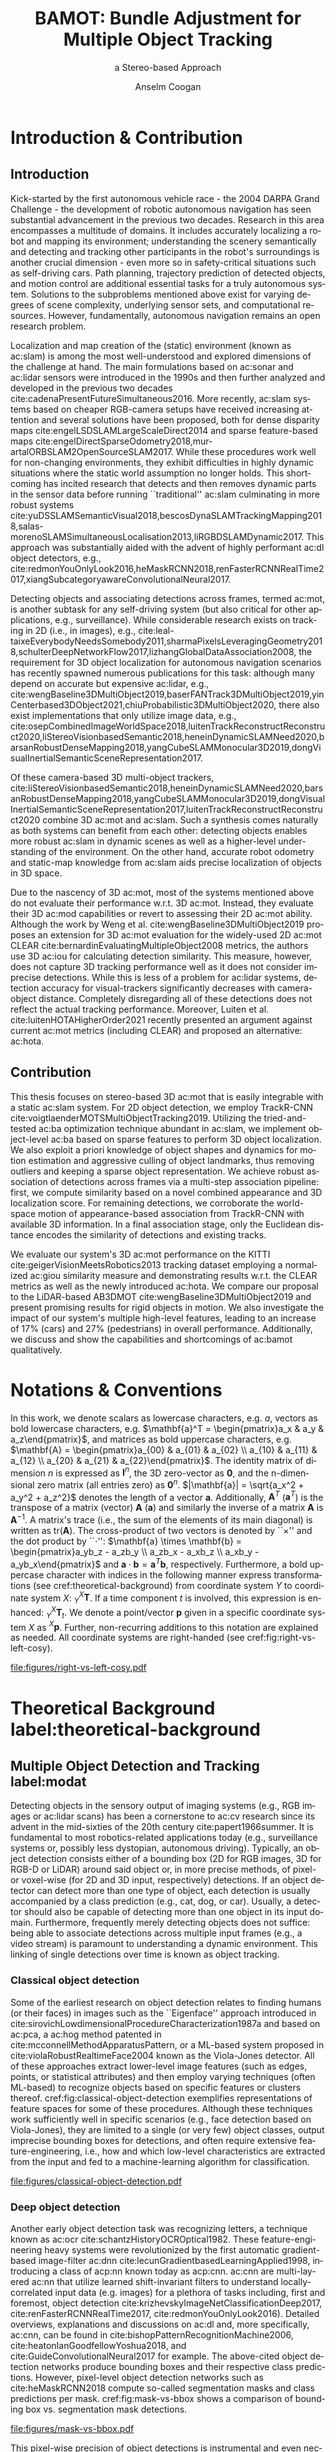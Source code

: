 #+TITLE: BAMOT: Bundle Adjustment for Multiple Object Tracking
#+SUBTITLE: a Stereo-based Approach
#+AUTHOR: Anselm Coogan
#+EMAIL: anselm.coogan@tum.de
#+OPTIONS:  <:nil c:nil todo:nil H:5 toc:nil title:nil 
#+STARTUP: hideblocks
#+LANGUAGE: en
#+latex_class: koma-book
#+latex_class_options: [headsepline, hidelinks, footsepline, footinclude=false, oneside, fontsize=11pt, paper=a4, listof=totoc, bibliography=totoc]
#+latex_header: \input{settings}
#+latex_header: \DeclareMathOperator*{\argmax}{argmax}
#+latex_header: \DeclareMathOperator*{\argmin}{argmin}

#+LATEX:\input{pages/cover}
#+LATEX:\frontmatter{}
#+LATEX:\input{pages/title}
#+LATEX:\input{pages/disclaimer}
#+LATEX:\input{pages/acknowledgments}
#+LATEX:\input{pages/abstract}

#+LATEX: \newpage
#+LATEX: \microtypesetup{protrusion=false}
#+LATEX: \tableofcontents
#+LATEX: \microtypesetup{protrusion=true}

#+LATEX: \mainmatter{}

* Introduction & Contribution
** Introduction
 	Kick-started by the first autonomous vehicle race -  the 2004 DARPA Grand Challenge - the development of robotic autonomous navigation has seen substantial advancement in the previous two decades.
Research in this area encompasses a multitude of domains. 
It includes accurately localizing a robot and mapping its environment; understanding the scenery semantically and detecting and tracking other participants in the robot's surroundings is another crucial dimension - even more so in safety-critical situations such as self-driving cars. 
Path planning, trajectory prediction of detected objects, and motion control are additional essential tasks for a truly autonomous system. 
Solutions to the subproblems mentioned above exist for varying degrees of scene complexity, underlying sensor sets, and computational resources. 
However, fundamentally, autonomous navigation remains an open research problem.

Localization and map creation of the (static) environment (known as ac:slam) is among the most well-understood and explored dimensions of the challenge at hand. 
The main formulations based on ac:sonar and ac:lidar sensors were introduced in the 1990s and then further analyzed and developed in the previous two decades cite:cadenaPresentFutureSimultaneous2016.
More recently, ac:slam systems based on cheaper RGB-camera setups have received increasing attention and several solutions have been proposed, both for dense disparity maps cite:engelLSDSLAMLargeScaleDirect2014 and sparse
feature-based maps cite:engelDirectSparseOdometry2018,mur-artalORBSLAM2OpenSourceSLAM2017. 
While these procedures work well for non-changing environments, they exhibit difficulties in highly dynamic situations where the static world assumption no longer holds.
This shortcoming has incited research that detects and then removes dynamic parts in the sensor data before running ``traditional'' ac:slam culminating in more robust systems cite:yuDSSLAMSemanticVisual2018,bescosDynaSLAMTrackingMapping2018,salas-morenoSLAMSimultaneousLocalisation2013,liRGBDSLAMDynamic2017.
This approach was substantially aided with the advent of highly performant ac:dl object detectors, e.g., cite:redmonYouOnlyLook2016,heMaskRCNN2018,renFasterRCNNRealTime2017,xiangSubcategoryawareConvolutionalNeural2017.


Detecting objects and associating detections across frames, termed ac:mot, is another subtask for any self-driving system (but also critical for other applications, e.g., surveillance).
While considerable research exists on tracking in 2D (i.e., in images), e.g., cite:leal-taixeEverybodyNeedsSomebody2011,sharmaPixelsLeveragingGeometry2018,schulterDeepNetworkFlow2017,lizhangGlobalDataAssociation2008, the requirement for 3D object localization for autonomous navigation scenarios has recently spawned numerous publications for this task:
although many depend on accurate but expensive ac:lidar, e.g., cite:wengBaseline3DMultiObject2019,baserFANTrack3DMultiObject2019,yinCenterbased3DObject2021,chiuProbabilistic3DMultiObject2020, 
there also exist implementations that only utilize image data, e.g., cite:osepCombinedImageWorldSpace2018,luitenTrackReconstructReconstruct2020,liStereoVisionbasedSemantic2018,heneinDynamicSLAMNeed2020,barsanRobustDenseMapping2018,yangCubeSLAMMonocular3D2019,dongVisualInertialSemanticSceneRepresentation2017.


Of these camera-based 3D multi-object trackers, cite:liStereoVisionbasedSemantic2018,heneinDynamicSLAMNeed2020,barsanRobustDenseMapping2018,yangCubeSLAMMonocular3D2019,dongVisualInertialSemanticSceneRepresentation2017,luitenTrackReconstructReconstruct2020 combine 3D ac:mot and ac:slam. 
Such a synthesis comes naturally as both systems can benefit from each other: 
detecting objects enables more robust ac:slam in dynamic scenes as well as a higher-level understanding of the environment.
On the other hand, accurate robot odometry and static-map knowledge from ac:slam aids precise localization of objects in 3D space.


Due to the nascency of 3D ac:mot, most of the systems mentioned above do not evaluate their performance w.r.t. 3D ac:mot. 
Instead, they evaluate their 3D ac:mod capabilities or revert to assessing their 2D ac:mot ability. 
Although the work by Weng et al. cite:wengBaseline3DMultiObject2019 proposes an extension for 3D ac:mot evaluation for the widely-used 2D ac:mot CLEAR cite:bernardinEvaluatingMultipleObject2008 metrics, the authors use 3D ac:iou for calculating detection similarity.
This measure, however, does not capture 3D tracking performance well as it does not consider imprecise detections. 
While this is less of a problem for ac:lidar systems, detection accuracy for visual-trackers significantly decreases with camera-object distance.
Completely disregarding all of these detections does not reflect the actual tracking performance. 
Moreover, Luiten et al. cite:luitenHOTAHigherOrder2021 recently presented an argument against current ac:mot metrics (including CLEAR) and proposed an alternative: ac:hota.

** Contribution
This thesis focuses on stereo-based 3D ac:mot that is easily integrable with a static ac:slam system.
For 2D object detection, we employ TrackR-CNN cite:voigtlaenderMOTSMultiObjectTracking2019. 
Utilizing the tried-and-tested ac:ba optimization technique abundant in ac:slam, we implement object-level ac:ba based on sparse features to perform 3D object localization. 
We also exploit a priori knowledge of object shapes and dynamics for motion estimation and aggressive culling of object landmarks, thus removing outliers and keeping a sparse object representation.
We achieve robust association of detections across frames via a multi-step association pipeline: first, we compute similarity based on a novel combined appearance and 3D localization score.
For remaining detections, we corroborate the world-space motion of appearance-based association from TrackR-CNN with available 3D information. 
In a final association stage, only the Euclidean distance encodes the similarity of detections and existing tracks.

We evaluate our system's 3D ac:mot performance on the KITTI cite:geigerVisionMeetsRobotics2013 tracking dataset employing a normalized ac:giou similarity measure and 
demonstrating results w.r.t. the CLEAR metrics as well as the newly introduced ac:hota.
We compare our proposal to the LiDAR-based AB3DMOT cite:wengBaseline3DMultiObject2019 and present promising results for rigid objects in motion. 
We also investigate the impact of our system's multiple high-level features, leading to an increase of 17% (cars) and 27% (pedestrians) in overall performance.
Additionally, we discuss and show the capabilities and shortcomings of ac:bamot qualitatively.


#+LATEX: \newpage
* Notations & Conventions
In this work, we denote scalars as lowercase characters, e.g. $a$, vectors as bold lowercase characters, e.g.
$\mathbf{a}^T = \begin{pmatrix}a_x & a_y & a_z\end{pmatrix}$, and matrices as bold uppercase characters, e.g.
$\mathbf{A} = \begin{pmatrix}a_{00} & a_{01} & a_{02} \\ a_{10} & a_{11} & a_{12} \\ a_{20} & a_{21} & a_{22}\end{pmatrix}$.
The identity matrix of dimension $n$ is expressed as $\mathbf{I}^n$, the 3D zero-vector as $\mathbf{0}$, and the n-dimensional zero matrix (all entries zero) as $\mathbf{0}^n$. 
$|\mathbf{a}| = \sqrt{a_x^2 + a_y^2 + a_z^2}$ denotes the length of a vector $\mathbf{a}$. 
Additionally, $\mathbf{A}^T$ ($\mathbf{a}^T$) is the transpose of a matrix (vector) $\mathbf{A}$ ($\mathbf{a}$) and similarly the inverse of a matrix $\mathbf{A}$ is $\mathbf{A}^{-1}$.
A matrix's trace (i.e., the sum of the elements of its main diagonal) is written as $\text{tr}(\mathbf{A})$.
The cross-product of two vectors is denoted by ``$\times$'' and the dot product by ``$\cdot$'':
$\mathbf{a} \times \mathbf{b} = \begin{pmatrix}a_yb_z - a_zb_y \\ a_zb_x - a_xb_z \\ a_xb_y - a_yb_x\end{pmatrix}$ and $\mathbf{a} \cdot \mathbf{b} = \mathbf{a}^T\mathbf{b}$, respectively. 
Furthermore, a bold uppercase character with indices in the following manner express transformations (see cref:theoretical-background) from coordinate system $Y$ to coordinate system $X$: ${}^X_Y\mathbf{T}$. If a time component $t$ is involved, this expression is enhanced: ${}^X_Y\mathbf{T}_t$.
We denote a point/vector $\mathbf{p}$ given in a specific coordinate system $X$ as ${}^X\mathbf{p}$.
Further, non-recurring additions to this notation are explained as needed.
All coordinate systems are right-handed (see cref:fig:right-vs-left-cosy). 

#+name: fig:right-vs-left-cosy
#+caption: Two possible ways to represent coordinate systems. In SLAM one commonly uses the right-handed coordinate system which we adopt for this thesis.
#+attr_latex: :width 0.5\textwidth
file:figures/right-vs-left-cosy.pdf

* Theoretical Background label:theoretical-background
** Multiple Object Detection and Tracking label:modat
   Detecting objects in the sensory output of imaging systems (e.g., RGB images or ac:lidar scans) has been a cornerstone to ac:cv research since its advent in the mid-sixties of the 20th century cite:papert1966summer. It is fundamental to most robotics-related applications today (e.g., surveillance systems or, possibly less dystopian, autonomous driving). Typically, an object detection consists either of a bounding box
 (2D for RGB images, 3D for RGB-D or LiDAR) around said object or, in more precise methods, of pixel- or voxel-wise (for 2D and 3D input, respectively) detections. 
If an object detector can detect more than one type of object, each detection is usually accompanied by a class prediction (e.g., cat, dog, or car). Usually, a detector should also be capable of detecting more than
one object in its input domain. 
Furthermore, frequently merely detecting objects does not suffice: being able to associate detections across multiple input frames (e.g., a video stream) is paramount to understanding a dynamic environment.
This linking of single detections over time is known as object tracking.

*** Classical object detection
    Some of the earliest research on object detection relates to finding humans (or their faces) in images such as the ``Eigenface'' approach introduced in cite:sirovichLowdimensionalProcedureCharacterization1987a and based on ac:pca, 
a ac:hog method patented in cite:mcconnellMethodApparatusPattern, or a ML-based system proposed in cite:violaRobustRealtimeFace2004 known as the Viola-Jones detector. 
All of these approaches extract lower-level image features (such as edges, points, or statistical attributes) and then employ varying techniques (often ML-based) 
to recognize objects based on specific features or clusters thereof.
cref:fig:classical-object-detection exemplifies representations of feature spaces for some of these procedures.
Although these techniques work sufficiently well in specific scenarios (e.g., face detection based on Viola-Jones), they 
are limited to a single (or very few) object classes, output imprecise bounding boxes for detections, and often require extensive feature-engineering, 
i.e., how and which low-level characteristics are extracted from the input and fed to a machine-learning algorithm for classification.

#+name: fig:classical-object-detection
#+caption: /Top Left (A)/: Two example filters/features learned by a Viola-Jones detector for face detection cite:violaRobustRealtimeFace2004. 
#+caption: /Top Right (B, from left to right)/: An example input image followed by its Histogram-of-Oriented-Gradients representation and two results of learned output weighting of the HOGs for people detection cite:dalalHistogramsOrientedGradients2005. 
#+caption: /Bottom (C)/: Various examples of eigenfaces used for face detection and recognition (taken from https://scikit-learn.org/stable/auto_examples/applications/plot_face_recognition.html).
#+attr_latex: :width 0.5\textwidth
[[file:figures/classical-object-detection.pdf]]

*** Deep object detection
    Another early object detection task was recognizing letters, a technique known as ac:ocr cite:schantzHistoryOCROptical1982.
These feature-engineering heavy systems were revolutionized by the first automatic gradient-based image-filter ac:dnn cite:lecunGradientbasedLearningApplied1998, introducing a class of acp:nn known today as acp:cnn.
ac:cnn are multi-layered ac:nn that utilize learned shift-invariant filters to understand locally-correlated input data (e.g. images) for a plethora of tasks including, first and foremost, 
object detection cite:krizhevskyImageNetClassificationDeep2017, cite:renFasterRCNNRealTime2017, cite:redmonYouOnlyLook2016).
Detailed overviews, explanations and discussions on ac:dl and, more specifically, ac:cnn, can be found in 
cite:bishopPatternRecognitionMachine2006, cite:heatonIanGoodfellowYoshua2018, and cite:GuideConvolutionalNeural2017 for example.
The above-cited object detection networks produce bounding boxes and their respective class predictions. 
However, pixel-level object detection networks such as cite:heMaskRCNN2018 compute so-called segmentation masks and class predictions per mask. cref:fig:mask-vs-bbox shows a comparison
of bounding box vs. segmentation mask detections.

#+name: fig:mask-vs-bbox
#+attr_latex: :width 0.75\textwidth
#+caption: Rectangular bounding boxes are a poor fit for capturing a person's geometry - segmentation masks do this far better.
#+caption: Additionally, segmentation masks are also superior when objects overlap.
[[file:figures/mask-vs-bbox.pdf]]

This pixel-wise precision of object detections is instrumental and even necessary when objects occlude each other or do not fill-out a rectangle very well (as is mostly the case).
3D object detectors that work on ac:lidar or RGB-D data as input have also been proposed cite:kuJoint3DProposal2018, cite:wengMonocular3DObject2019a, cite:qiFrustumPointNets3D2018, cite:shiPointRCNN3DObject2019a. 
The standard way to describe a 3D object detection is by the seven acp:dof ac:oobb. This ac:oobb consists of a Euclidean location ($x$, $y$, $z$), the object's dimensions (height, width, length), and its rotation around gravity (more commonly referred to as its yaw). Note that much like 2D bounding boxes in the image domain, this type of description does not necessarily describe an object well, i.e., it assumes
that objects travel along a fixed plane, only rotate around a single axis, and nicely fill out a rectangular box.


*** Object Tracking label:object-tracking
    As previously mentioned, detecting objects is frequently accompanied by tracking object instances over time. 
There exist two fundamental approaches to tracking: offline and online tracking.
Offline tracking tries to associate detections after-the-fact: given an entire sequence of $i$ images and $n_j$ detections for a given image, these methods try to find the globally optimal tracks.
One possibility to solving such global optimization is to pose the tracking problem as a ac:mcfp cite:ahujaNetworkFlowsTheory1993 where detections constitute nodes and the flow along a collection of nodes makes up a track cite:lizhangGlobalDataAssociation2008,schulterDeepNetworkFlow2017,leal-taixeEverybodyNeedsSomebody2011.

On the other hand, online tracking associates detections in a streaming fashion, i.e., by processing images and the detections in these images sequentially. Hence at every step, detections need to be matched with
existing object tracks; if the system doesn't match a given detection, it creates a new track. 
One generally formulates the matching problem as a bipartite graph problem where one collection of nodes are the detections $U_{detections}$ 
and the other are the existing object tracks $V_{tracks}$ (see cref:fig:bipartite-graph). 

#+name: fig:bipartite-graph
#+attr_latex: :width 0.5\textwidth
#+caption: The association problem stated as a bipartite graph where one set of nodes are object detections, the other set are object tracks, and the weights of the edges connecting nodes between these two sets are the 
#+caption: similarities (or dissimilarities) between each track-detection combination.
file:figures/bipartite-graph.pdf

The edges $E$ between nodes $i \in U_{detections}$ and $j \in V_{tracks}$ of these two sets are weighted by some similarity score $S(i, j)$ and the optimization goal is to maximize the total similarity by matching all nodes from the respective sets.

**** Hungarian Algorithm
    The Hungarian Algorithm cite:kuhnHungarianMethodAssignment1955 solves the optimization problem of maximizing the sum of the weights of a matching $M$ between $U_{detections}$ and $V_{tracks}$ for the graph $G =(U_{detections}, V_{tracks}, E)$.
If minimizing similarity is the goal, one can trivially accomplish this by multipliying similarities by $-1$ and then maximizing the total inverse similarity.

The algorithm introduces the notion of labels for nodes (denoted by $l(.)$) where $l(i) + l(j) \leq w(i, j)$ and from this the equality graph $G_{l} = (U_{detections}, V_{tracks}, E_l)$ where $E_l$ only includes edges whose weights 
are equal to the sum of the labels of the nodes, i.e., $w_l(i, j) = l(i) + l(j)$.
The central theorem of the Hungarian Algorithm is that any /perfect/ matching $M_l$ in this equality graph maximizes the edge weights in the original graph, and hence is an optimal matching $M$. 
A perfect matching is a matching where all nodes from $U_{detections}$ are matched to a single node in $V_{tracks}$ and vice versa, i.e., a 1-to-1 mapping. 
Of course, the number of elements of the node sets may be unequal. Introducing ``dummy'' elements to the smaller set with similarity scores of zero to all other elements in the other set can resolve this discrepancy.
To initialize the algorithm, the labels for nodes in $U_{detections}$ are set to the maximum weight of outgoing edges, whereas the labels for nodes in $V_{tracks}$ start at 0. 
This labeling trivially fulfills $l(i) + l(j) \geq w(i, j)$ and the algorithm now constructs $E_l$ by adding edges for which $l(i) + l(j) = w(i, j)$ holds.
Additionally, $M_l$ initializes to the empty set.

The algorithm now improves $M_l$ via two procedures: augmenting paths and improving labels.
First, the algorithm searches for an augmented path, e.g., via ac:bfs. 
An augmented path is a path that starts at a node $u \in U_{detections}$ and ends at a node $v \in V_{tracks}$ both of which are not connected to an edge in $M_l$. 
Furthermore, the edges in $E_l$ connecting these nodes must alternately already belong to $M_l$ and not be part of it. The nodes visited by a path in $V_{tracks}$ are cached as $S \subset V_{tracks}$ and likewise
the nodes visited in $U_{detections}$ are tracked in $T \subset U_{detections}$.

If an augmented path is found, the procedure adds the edges of the path that were not in $M_l$ to $M_l$. It also removes the edges that were previously in $M_l$ from the matching.
On the other hand, if an augmented path is not found, the algorithm optimizes the labels $l(.)$ in such a way that existing edges of $M_l$ remain in $E_l$, i.e., $l(i) + l(j) = w(i, j)$.
It then adds new edges to $E_l$ that fulfill this property.
The algorithm avhieves this by computing a $\delta$ based on visited nodes $s \in S$ and unvisited nodes $y \in U_{detections} \setminus T$ as follows:
\begin{equation}
\delta = \min_{s, y} \{l(s) + l(y) - w(s, y)\}
\end{equation}

From this one constructs a new labeling:

\begin{equation}
l'(n) = 
\begin{cases}
l(n) - \delta ~\text{iff}~ n \in S \\
l(n) + \delta ~\text{iff}~ n \in T \\
l(n) ~\text{else}~
\end{cases}
\end{equation}

This two-step process of finding augmented paths and improving the node labelling repeats until all nodes of both sets are matched.

In scenarios such as object tracking, one doesn't require a one-to-one matching. In fact in many situations such a mapping is not desirable, e.g. when an old object leaves the view and a new object enters it.
Thus, a similarity threshold can help: a match between two nodes $u \in U_{detections}, v \in V_{tracks}$ is only valid if the similarity scores between them are greater than an application-specific threshold, i.e., $S(u, v) \geq \alpha$. 
An alternative implementation for solving the Hungarian Algorithm uses adjacency matrices.

Some examples of online 2D trackers include cite:voigtlaenderMOTSMultiObjectTracking2019,bewleySimpleOnlineRealtime2016;
instances of object trackers operating in 3D space $\mathbb{E}^3$ (i.e., via ac:oobb) are cite:wengBaseline3DMultiObject2019,osepCombinedImageWorldSpace2018.


** 3D Geometry label:3d-geometry
*** Transformations in 3D space label:transformations-3d
   An important part of any robotics-related application is describing rotations and translations of rigid bodies in 3D.
These transformations must preserve the following properties cite:bottemaTheoreticalKinematics1990 w.r.t. two vectors or points $\mathbf{a}, \mathbf{b} \in \mathbb{R}^3$:

 1. their distance to each other, i.e., $|\mathbf{a} - \mathbf{b}| = |q(\mathbf{a}) - q(\mathbf{b})|$
 2. the orientation between them, i.e., $q(\mathbf{a} \times \mathbf{a}) = q(\mathbf{a}) \times q(\mathbf{b})$

Given a fixed world coordinate frame, a three acp:dof translation can be trivially expressed by a 3D vector $\mathbf{t}^T=\begin{pmatrix}t_x & t_y & t_z\end{pmatrix}$.

A rotation in 3D Euclidean space also has three acp:dof but has multiple representations cite:mccarthyIntroductionTheoreticalKinematics1990:
 1. as a unit-length rotation axis $\mathbf{u}$ and an angle $\theta$ around that axis (axis-angle representation)
 2. as a unit quaternion $\mathbf{q} = q_r + q_i\mathbf{i} + q_j\mathbf{j} + q_k\mathbf{k}~\text{with}~|\mathbf{q}|=1~\text{and}~q_i\in\mathbb{R}$ where $i, j, k$ are imaginary and special mathematical properties apply
 3. as $\mathbf{R}$, a $3\times3$ orthogonal (i.e., $\mathbf{R}\mathbf{R}^T=\mathbf{I}$ cite:murrayMathematicalIntroductionRobotic1994) rotation matrix with $\text{det}(\mathbf{R}) = 1$ for right-handed systems (and $\text{det}(\mathbf{R}) = -1$ for left-handed systems)
 4. as a combination of three successively applied rotations around three orthogonal axes (Euler angles).
    
In the following, we will deal with rotations in their axis-angle representation when expressing incremental rotations. Otherwise, we will use their matrix representations as this enables computationally efficient matrix-vector multiplication.
Computing the corresponding rotation matrix from a rotation axis $\mathbf{u}$ and an angle $\theta$ can be achieved with Rodrigues' formula cite:murrayMathematicalIntroductionRobotic1994:

#+name: eq:rodrigues
\begin{equation}
\mathbf{R} = \mathbf{I} + (1-\cos(\theta))\mathbf{u}^\wedge\mathbf{u}^\wedge + \sin(\theta)\mathbf{u}^\wedge
\end{equation}

$\mathbf{u}^{\wedge}$ in cref:eq:rodrigues is the skew-symmetric matrix representation of a vector:
\begin{equation}
\mathbf{u}^\wedge = \begin{pmatrix}0 & -u_z & u_y \\ u_z & 0 & -u_x \\ -u_y & u_x & 0 \end{pmatrix}
\end{equation}
This skew-symmetric representation is useful as it linearizes the cross-product between two vectors:
\begin{equation}
\mathbf{a} \times \mathbf{b} = \mathbf{a}^\wedge \mathbf{b}
\end{equation}
The property giving this representation its name is skew-symmetry: $(\mathbf{u}^\wedge)^T = -\mathbf{u}^\wedge$.

Inversely, one can calculate the angle and rotation axis from a rotation matrix as follows:

1. compute the angle: $\theta = \arccos(\frac{\text{tr}(\mathbf{R})-1}{2})$
2. solve the system of equations given by the following relation: $\mathbf{R}\mathbf{u} = \mathbf{u}$

The combination of rotation and translation is also a rigid body transformation $\mathbf{T}$ and describes arbitrary transformations in 3D Euclidean space $\mathbb{E}^3$.
Such a transformation can be expressed as the rotation of a vector/point followed by its translation: $\tilde{\mathbf{a}} = \mathbf{R}\mathbf{a} + \mathbf{t}$.
However, ideally, a transformation should be expressed by a single operation.

cref:fig:rigid-transformation gives an example of a rigid body transformation from an initial frame A to the final frame B.
#+caption: A rigid body undergoes a transformation in Euclidean space $\mathbb{E}^3$ from frame A to frame B. 
#+name: fig:rigid-transformation
file:figures/rigid-transformation.pdf

*** Homogeneous Coordinates label:homogeneous-coordinates
    Homogeneous coordinates are a standard tool for transforming points/vectors in a linearized fashion via matrix multiplication cite:murrayMathematicalIntroductionRobotic1994. 
Combining the rotational and translational part of a Euclidean transformation into a single 4-by-4 matrix $\mathbf{T}=\begin{bmatrix} \mathbf{R}  & \mathbf{t} \\ \mathbf{0}^T & 1 \end{bmatrix}$ and 
using the homogeneous representation of Euclidean vectors allows for such computationally desired multiplication (see cref:eq:homogeneous) forgoing the need of rotating a vector first and then translating it as described
previously.
In homogeneous coordinates a scaling factor $w$ is added as the fourth dimension s.t. the vector $\mathbf{a}^T = \begin{pmatrix}x & y & z\end{pmatrix}$ is represented as $\mathbf{\tilde{a}}^T = \begin{pmatrix}x\cdot w & y\cdot w & z \cdot w & w\end{pmatrix}$. 
To transform a homogeneous coordinate to Euclidean space, one merely divides the homogeneous vector by $w$ and discards the fourth dimension (which equals one after division). 
Inversely, to transform a Euclidean vector to its homogeneous counterpart, one can simply multiply all elements by a scaling factor $w \neq 0$ and add this factor as the fourth dimension to the vector. 
For simplicity, one usually chooses $w$ to be one. Observe that this results in the fact that homogeneous vectors have infinite representations, whereas their Euclidean complements are unique.
#+name: eq:homogeneous
\begin{equation}
\begin{bmatrix} \mathbf{R}  & \mathbf{t} \\ \mathbf{0}^T & 1 \end{bmatrix}\begin{pmatrix}\mathbf{v} \\ 1 \end{pmatrix}
= \begin{pmatrix}\mathbf{R}\mathbf{v} + \mathbf{t} \\1\end{pmatrix}
\end{equation}

*** Groups label:groups
    Group theory is the study of so-called mathematical groups and plays a vital role in algebra, the natural sciences, and engineering. 
A group is the combination of some set $\mathbf{G}$ and a binary operator $\cdot$ for which the following four axioms must hold cite:murrayMathematicalIntroductionRobotic1994: 
 - /Closure/: combining two elements $a, b \in \mathbf{G}$ with the binary operator produces another element which is part of the group, i.e., $a\cdot b=c\in \mathbf{G}$
 - /Associativity/: $\forall a, b, c \in \mathbf{G}$ it must hold that $(a\cdot b) \cdot c = a \cdot (b\cdot c)$
 - /Identity/: there must exist an identity element $e \in \mathbf{G}$ s.t. $a \cdot e = a ~\forall a \in \mathbf{G}$
 - /Invertibility/: for every element $a$ there must be a (unique) inverse element $a^{-1} \in \mathbf{G}$ such that $a \cdot a^{-1} = e$.

A basic example of a group is the set of integers $\mathbb{Z}$ under addition, and typical examples
of non-Groups are the set of integers under multiplication or the set of natural numbers $\mathbb{N}$
combined with addition cite:langAlgebra2002.

**** Lie Groups and Lie Algebras label:lie-groups
    So-called Lie groups are a subset of groups. These types of groups have the additional unique property that they
locally (i.e., close to an element's identity) approximate Euclidean space and, hence, allow one to perform Euclidean calculus such as differentiation.
Differentiation implicitly then allows parameterizing an element by the variable being differentiated by, e.g., time.

This informal definition is more correctly described as Lie groups exhibiting the attribute of being a smoothly
differentiable manifold, or topological space cite:adamsLecturesExceptionalLie1996.

One can investigate this local resemblance to Euclidean space via its tangent space.
The tangent space close to the identity of a Lie group is called the Lie algebra $\mathfrak{g}$. 
Its vector space  $\mathbb{V}$ (i.e., the space making up its elements) over some field $\mathbb{F}$ (i.e., the field where its elements are defined) 
and a binary operator, its Lie bracket, $[,]$, characterize a Lie algebra.

This Lie bracket is an alternating bilinear mapping that satisfies the Jacoby identity given by cref:eq:jacobi-id cite:hallLieGroupsLie2015. 

#+name: eq:jacobi-id
\begin{equation}
\begin{split}
& \forall \mathbf{X}, \mathbf{Y}, \mathbf{Z} \in  \mathbb{V} , \\ 
& [\mathbf{X}, [\mathbf{Y}, \mathbf{Z}]] + [\mathbf{Z}, [\mathbf{X}, \mathbf{Y}]] + [\mathbf{Y}, [\mathbf{Z}, \mathbf{X}]] = \mathbf{0}
\end{split}
\end{equation}

#+latex: \newpage
An alternating bilinear mapping is defined as a binary operator for which
the following assumptions must hold cite:hallLieGroupsLie2015:

- /Closure/: operations are closed under composition, i.e.,  $\forall \mathbf{X}, \mathbf{Y} \in \mathbb{V} \rightarrow [\mathbf{X}, \mathbf{Y}] \in \mathbb{V}$.
- /Bilinearity/: the Lie algebra must satisfy the bilinear form as given in cref:eq:bilinear-form
- /Alternativity/: application of the operator on the element and itself must result in the origin vector, i.e., $\forall \mathbf{X} \in \mathbb{V} \rightarrow [\mathbf{X}, \mathbf{X}] = \mathbf{0}$. 

#+name: eq:bilinear-form
\begin{equation}
\begin{split}
& \forall \mathbf{X}, \mathbf{Y}, \mathbf{Z} \in  \mathbb{V} \wedge u, w \in \mathbb{F}  \\
& [u\mathbf{X} + b\mathbf{Y}, \mathbf{Z}] = \\
& u[\mathbf{X}, \mathbf{Z}] + w[\mathbf{Y}, \mathbf{Z}] \\
& \wedge \\
& [\mathbf{Z}, u\mathbf{X} + w\mathbf{Y}] = \\ 
& = u[\mathbf{Z}, \mathbf{X}] + w[\mathbf{Z}, \mathbf{Y}]
\end{split}
\end{equation}
These axioms of an alternating bilinear map can be more
succinctly denoted with the syntax given in cref:eq:alt-bi-map.
    
#+name: eq:alt-bi-map
\begin{equation}
\mathfrak{g} \times \mathfrak{g} \rightarrow \mathfrak{g}, (\mathbf{X}, \mathbf{Y}) \mapsto [\mathbf{X}, \mathbf{Y}]
\end{equation} 

A more rigorous and in-depth definition can be found in cite:hallLieGroupsLie2015 or cite:erdmannIntroductionLieAlgebras2006.

*** The Special Orthogonal Group SO(3) and its Lie Algebra $\mathfrak{so}(3)$ label:so3
    N-dimensional rotations, or more specifically for the case of 3D space, three-dimensional rotations form a
Lie group called the Special Orthogonal Group SO(n) and SO(3), respectively. 
The Special Orthogonal Group are all elements of $n \times n$ matrices with orthogonal columns and (in right-handed coordinate systems) a determinant of 1 (as previously alluded to in cref:transformations-3d).
cref:eq:son-group gives the formal definition.

#+name: eq:son-group
\begin{equation}
SO(n)=\{\mathbf{R} \in  \mathbb{R}^{n\times n}|\mathbf{R}\mathbf{R^T} = \mathbf{I^n}, \text{det}(\mathbf{R}) = 1\} 
\end{equation}

The proofs of the three axioms for (Lie) groups as described in cref:lie-groups are outside of this work's scope but are demonstrated in cite:murrayMathematicalIntroductionRobotic1994 or cite:hallLieGroupsLie2015.

We now consider the more specific Special Orthogonal Group in three dimensions SO(3).
Rotational matrices have the computationally desirable property that they linearize rotating a vector. Linear operations are very efficient on modern CPUs.
However, a ``problem'' with rotation matrices is that there exists no notion of an infinitesimal rotation matrix. Hence, they can't be parametrized by time - which is crucial in any dynamic (e.g., robotics) application.
As mentioned earlier, the combination of a unit-length rotation axis $\mathbf{u}$ and an angle around that axis $\theta$ can also describe a rotation.
In this representations there exist infinitesimal rotations, i.e., when $d\theta \rightarrow 0$.
Thus, we would like a transformation from rotation matrices to their corresponding angle-axis representation and vice versa.
To get there, assume that we rotate some point $\mathbf{p}$ around an axis $\mathbf{u}$ at constant unit velocity:
\begin{equation}
\mathbf{\dot{p}}(t) = \mathbf{u} \times \mathbf{p}(t) = \mathbf{u}^\wedge \mathbf{p}(t)
\end{equation}
This gives us the velocity at point $\mathbf{p}$ at time $t_0=0$ in the form of a time-invariant ac:ode whose solution is 
\begin{equation}
\mathbf{p}(t) = e^{\mathbf{u}^{\wedge}t}\mathbf{p}(t_0)
\end{equation}
Here $e^\mathbf{A}$ is the matrix exponential given by the Taylor's Series $e^\mathbf{A} = \mathbf{I} + \mathbf{A} + \frac{\mathbf{A}^2}{2!} + \frac{\mathbf{A}^3}{3!} \dots$.
Hence, rotating a point for $\theta$ units of time produces a functional relationship between the resulting net rotation and the angle and axis of this rotation:
$\mathbf{R}(\theta, \mathbf{u}) = e^{\mathbf{u}^{\wedge}\theta} = e^{\boldsymbol{\phi}}$
The skew-symmetric elements $\boldsymbol{\phi}$ representing an angle-axis combination make up the Lie algebra $\mathfrak{so}(3)$ to the Lie group $SO(3)$, 
formally defined in cref:eq:so3 cite:murrayMathematicalIntroductionRobotic1994.

#+name: eq:so3
\begin{equation}
\mathfrak{so}(3) =\{\boldsymbol{\phi} \in \mathbb{R}^{3\times3} | \boldsymbol{\phi} = \phi^\wedge, \phi \in \mathbb{R}^3 \}
\end{equation}

The associated Lie bracket is $[\boldsymbol{\phi}_1, \boldsymbol{\phi}_2] = \boldsymbol{\phi}_1\boldsymbol{\phi}_2 - \boldsymbol{\phi}_2\boldsymbol{\phi}_1$.
The derived functional relationship between elements of $\mathfrak{so}(3)$ and those in $SO(3)$ is called the exponential map and can be simplified as follows: 

#+name: so3-expmap
\begin{equation}
\mathbf{R}(\boldsymbol{\phi}) = \mathbf{R}(\theta \mathbf{u}^\wedge) = e^{\theta \mathbf{u}^\wedge} = \mathbf{I} + (1-\cos(\theta))\mathbf{u}^\wedge\mathbf{u}^\wedge + \sin(\theta)\mathbf{u}^\wedge
\end{equation}

cref:so3-expmap is precisely the Rodrigues formula ref:eq:rodrigues mentioned in cref:transformations-3d.
The inverse operation, mapping from rotation matrices to the corresponding axis-angle representation $\boldsymbol{\phi}$, is the logarithmic map:
$\boldsymbol{\phi}(\mathbf{R}) = \ln(\mathbf{R})$
cref:eq:so3-log shows how the angle $\theta$ and axis $\mathbf{u}$ can be derived from a rotation matrix $\mathbf{R}$. cite:murrayMathematicalIntroductionRobotic1994 describes the derivation in full detail.

#+name: eq:so3-log
\begin{equation}
\begin{split}
& \theta = \arccos(\frac{\text{tr}(\mathbf{R})-1}{2}) \\
& \mathbf{u} = \frac{1}{2\sin(\theta)} \begin{bmatrix}r_{32} - r_{23} \\ r_{13} - r_{31} \\ r_{21} - r_{12}\end{bmatrix}
\end{split}
\end{equation}

*** The Special Euclidean Group SE(3) and its Lie Algebra $\mathfrak{se}(3)$ label:se3
    The Special Euclidean Group SE(3) is informally an extension of SO(3) that covers arbitrary rigid-body transformations, i.e., the combination of a rotation and a translation.
As already noted, 4-by-4 matrices constructed from a rotation matrix $\mathbf{R}$ and a translational vector $\mathbf{t}$ also represent such transformations.
The set of these transformations forms the Special Euclidean Group:
\begin{equation}
SE(3) = \{\mathbf{T} \in \mathbb{R}^{4 \times 4} | \mathbf{T}=\begin{bmatrix} \mathbf{R}  & \mathbf{t} \\ \mathbf{0}^T & 1 \end{bmatrix}, \mathbf{R} \in SO(3), \mathbf{t} \in \mathbb{R}^3\}
\end{equation}
As for SO(3), there is an equivalent generalization to $n$ dimensions.

Similarly to SO(3), we need a different representation that resembles Euclidean space, enabling differentiation. Unsurprisingly, this space, the Lie algebra $\mathfrak{se}(3)$, consists of six-dimensional vectors,
where three dimensions represent the translational component $\boldsymbol{\rho}$. The other three represent the rotational element $\boldsymbol{\phi} \in \mathfrak{so}(3)$.
Utilizing the $\vee$ (vee) operator, which transforms a skew-symmetric matrix to its vector representation, cref:eq:se-3 formally defines this algebra.

#+name: eq:se-3
\begin{equation}
\mathfrak{se}(3) = \{\xi^\wedge \in \mathbb{R}^{4 \times 4} | \xi = \begin{pmatrix}\boldsymbol{\rho} \\ \boldsymbol{\phi}^\vee\end{pmatrix}, \boldsymbol{\rho} \in \mathbb{R}^3, \boldsymbol{\phi} \in \mathfrak{so}(3)\}
\end{equation}

Analogously to SO(3) and following the example of cite:murrayMathematicalIntroductionRobotic1994, to get to a mapping between SE(3) and $\mathfrak{se}(3)$ consider rotating a point $\mathbf{p}$ 
around an axis $\mathbf{u}$ and translating the point by $\mathbf{t}$.
We can describe the velocity of said point like so:
\begin{equation}
 \dot{\mathbf{p}}(t) = \mathbf{u} \times (\mathbf{p}(t) - \mathbf{t}) = \mathbf{u}^\wedge \mathbf{p}(t) - \mathbf{u}^\wedge \mathbf{t}.
\end{equation}
We now reformulate this using homogeneous coordinates and matrix-vector multiplication as 
\begin{equation}
\begin{pmatrix}\dot{\mathbf{p}} \\ 0\end{pmatrix} = \begin{bmatrix}\mathbf{u}^\wedge & -\mathbf{u}^\wedge \mathbf{t} \\ \mathbf{0}^T & \mathbf{0} \end{bmatrix}\mathbf{p}(t) = \begin{bmatrix}\mathbf{u}^\wedge & \boldsymbol{\rho} \\ \mathbf{0}^T & \mathbf{0} \end{bmatrix}\mathbf{p}(t) = \boldsymbol{\xi}^\wedge \mathbf{p}(t).
\end{equation}
Again, we arrive at a differential equation whose solution is the exponential map: $\mathbf{p}(t) = e^{\boldsymbol{\xi^\wedge} t}\mathbf{p}(0)$. We then perform a rotation for $\theta$ units of time $t$ to arrive at 
\begin{equation}
\mathbf{T}(\theta, \mathbf{u}, \mathbf{t}) = e^{\boldsymbol{\xi}^\wedge\theta}.
\end{equation}
$\boldsymbol{\xi}^\wedge$ is also known as the twist-parametrization of a rigid-body transformation.

cref:eq:se3-expmap gives the closed-form solution cite:murrayMathematicalIntroductionRobotic1994.

#+name: eq:se3-expmap
\begin{equation}
\mathbf{T}(\theta, \mathbf{u}, \mathbf{t}) = e^{\boldsymbol{\xi}^\wedge\theta}
= \begin{pmatrix} e^{\mathbf{u}^\wedge \theta} & (\mathbf{I} + \frac{1-\cos(\theta)}{\theta}\mathbf{u}^\wedge + \frac{\theta - \sin(\theta)}{\theta}\mathbf{u}^\wedge \mathbf{u}^\wedge )\boldsymbol{\rho} \\ \mathbf{0}^T & 1\end{pmatrix}
= \begin{pmatrix} e^{\mathbf{u}^\wedge \theta} & \mathbf{J}\boldsymbol{\rho} \\ \mathbf{0}^T & 1\end{pmatrix}.
\end{equation}

Computation of the angle $\theta$ and rotation axis $\mathbf{u}$ from $\mathbf{R}$ is equivalent to the log map of SO(3) (see cref:eq:so3-log). cref:eq:se3-logmap describes the recovery of the 
translational component $\boldsymbol{\rho}$ from the translation $\mathbf{t}$ and the previously computed angle and rotation axis.

#+name: eq:se3-logmap
\begin{equation}
\boldsymbol{\rho}(\mathbf{t}, \theta, \mathbf{u}) = \mathbf{J}^{-1}\mathbf{t} = (\mathbf{I} - \frac{\theta}{2}\mathbf{u}^\wedge + (1 - \frac{\theta(1+\cos(\theta))}{2\sin(\theta)})\mathbf{u}^\wedge\mathbf{u}^\wedge)\mathbf{t}
\end{equation}

These definitions for transformation in Euclidean space for rigid bodies in both representations now allow us to compute transformations of rigid bodies efficiently and likewise utilize their infinitesimal elements to e.g.
calculate velocities at a given moment in time. When these transformations describe a coordinate system's relative transformation attached to a rigid body w.r.t. some reference coordinate system, we will interchangeably use
the term /pose/ and /transformation/.
    
** Feature Points label:feature-points
   Extracting and matching (that is, reidentifying) features or interest points from sensor output - most commonly images, which we will restrict ourselves to here - is a common task for many ac:cv algorithms. 

*** Extracting Features label:extracting-features
Detected features should generally be invariant to any transformation of the image, in particular to changes in the following properties:
 - brightness and contrast of the image
 - the 2D location and orientation of a feature in the image
 - the relative scale of the feature in the image
 - relative rotational change between image (camera) and 3D space
   
Feature detectors generally present a trade-off between their computational efficiency and their invariance w.r.t. the properties mentioned above.

Different algorithms require varying features, e.g., a geo-mapping application may want to detect edges in satellite images to infer roads or other structures.
Popular edge detectors are cite:cannyComputationalApproachEdge1986,  cite:dericheUsingCannyCriteria1987, and cite:dimAlternativeApproachSatellite2013.

Other typical features in images are corners. These have proven to be characteristic and re-identifiable points in an image and, hence, are often interchangeably referred to as interest points. 
Photography software uses such interesting points for stitching images together to form panoramic photos, for example. 
They are also an essential feature for the type of task at hand, i.e., motion tracking.

One of the most common corner detectors, the Harris-Corner detector cite:harrisCombinedCornerEdge1988, extracts corners from images by computing the image gradients $I_x$ and $I_y$ at each pixel 
(i.e., the change in intensity) along both $x$ and $y$ image dimensions. 
Large gradients are an indicator of edges in the image where the image intensity changes significantly, whereas large gradients in both dimensions signal an edge at a given pixel.
An ``edge-response'' function that captures these combined intensity changes together with non-maximum suppression (i.e., filtering only local maxima of edge responses) constitute the Harris-Corner detector.

Rosten and Drummond published a real-time capable detector (~ 20 times faster than Harris) in 2006 cite:rostenMachineLearningHighSpeed2006, titled FAST. This detector looks at a circular area around a pixel
and checks whether a specific amount of contiguous pixels in this ring are above or below a certain threshold level indicating a corner. 
Other ``classic'' interest point detectors include cite:loweObjectRecognitionLocal1999,loweDistinctiveImageFeatures2004 and cite:smithSUSANNewApproach1997.

As ac:dl has come to dominate many computer vision tasks, it has also made its way into feature extraction. The main problem for learned features is creating the dataset.
Feature detectors typically extract thousands of features from images making the creation of a hand-annotated dataset infeasible.

The current state-of-the-art feature point extractor in Deep Learning, /SuperPoint/ cite:detoneSuperPointSelfSupervisedInterest2018, combats this issue in a three-step approach. 
First, a base network, titled /MagicPoint/, is trained to detect corners of various rendered shapes in a synthetic dataset with known corner locations. 
/MagicPoint/ uses an Encoder-Decoder architecture (see cite:bankAutoencoders2020 for a detailed review of so-called autoencoders) to extract feature points. 
Images with arbitrary dimensions can pass through the network as it implements non-trained up- and down-sampling.
In a second step, the authors generate pseudo-ground truth points for the target dataset of real images. They achieve this through their process of Homographic Adaption - transforming an input image through several (sensible/realistic) homographies and then feeding each image through /MagicPoint/. Finally, the images (and the detected features) are transformed back to their original state via the inverse homographies. The subset of overlapping features are the pseudo-ground truth features.
Finally, the /SuperPoint/ network is trained on the training dataset using the previously generated features as ground-truth locations. 
The /SuperPoint/ net is similar to /MagicPoint/. However, it has a second loss head for computing the descriptors (see the following subsection). 

Another DL-based feature detector is cite:yiLIFTLearnedInvariant2016.
Although these types of feature detectors can deal with different image sizes by up- or down-sampling them before feeding them through their learned network, they have the downside that the number of extracted features
is upper-bounded by their output dimension (in contrast to non-DL feature detectors).

*** Creating Descriptors label:creating-descriptors
    As previously mentioned, it is often desirable not only to extract characteristic points or features in an image but also to be able to reidentify the same feature across multiple images 
(under different illumination, at varying scales, and from numerous viewing angles).
Reidentification requires a matching procedure between features. Such procedures so-called feature descriptors for interest point matching.
For non-DL features, the feature extraction methods usually create this descriptor by exploiting information from the neighboring image region.
For example, SIFT cite:loweDistinctiveImageFeatures2004 uses oriented gradients of the pixels in a square region around a feature pixel to compute 128-dimensional descriptors demonstrably invariant to changes in viewpoint, illumination, scale, rotation, and translation. SIFT can then calculate similarities of features by taking the Euclidean distance between these descriptor vectors.
The BRIEF descriptor cite:hutchisonBRIEFBinaryRobust2010 is an alternative 256-bit binary vector based on intensity comparisons between the feature pixel and randomly sampled neighboring pixels. Its main advantage is
that the comparison between descriptors is very fast as computing the Hamming distance (vs. the Euclidean distance) is an efficient CPU-instruction-based operation.
cite:rubleeORBEfficientAlternative2011 introduced a popular alternative to SIFT (arguably the most popular, due to the only recently expired patent on SIFT) based on the FAST feature extractor and BRIEF feature descriptors.
These so-called ORB features extend the FAST extractor to compute orientations of features alongside their location and, additionally, enhance the BRIEF descriptor to be invariant to rotation of a given feature.

Other feature extraction combined with descriptor creation methods include cite:baySURFSpeededRobust2006 and cite:alcantarillaFastExplicitDiffusion2013. 

*** Matching Features label:matching-features
    The descriptors of the extracted features need to be matched. As alluded to, this matching is typically based on the appropriate, e.g., Euclidean or Hamming, distance between vectors.
The task is then to match two sets of descriptors (i.e., extracted from two different images of the same scene). An obvious solution to this association problem is the Hungarian algorithm
described in cref:object-tracking. The similarity measure is the distances between the descriptors (and the distance must be below a certain threshold to be considered a good match). 
cite:loweDistinctiveImageFeatures2004 introduced an extension to this matching by requiring the ratio of the distance to the closest feature over the distance to the second-closest feature to be above a certain threshold.

As with extracting features, DL-approaches that learn feature association also exist, e.g., /SuperGlue/ cite:sarlinSuperGlueLearningFeature2020.
   
** Stereo Vision label:stereo-vision
   3D reconstruction is an area of ac:cv that concerns itself with extracting 3D information of objects or scenes from sensors, typically in the form of point clouds (i.e., a collection of 3D points)
or three-dimensional shapes (i.e., arbitrary surfaces or shapes parametrized in $\mathbb{E}^3$).
Reconstruction requires localization of sensor readings in 3D, i.e., a depth component $z$ in addition to 2D coordinates $x$ and $y$ (plus, optionally, other sensor information such as color).
This depth component can be either directly extracted if it's part of the sensor reading (e.g., LiDAR, Sonar, or RGB-D cameras) or be calculated indirectly. Human vision is the underlying inspiration for the latter approach: depth information is inferred from two cameras viewing the same scene. Such a process is called stereo vision, and it is a sub-area of the more generalized method of inferring depth from multiple images of the same scene or object (known as Multi-View Geometry). 
cite:hartleyMultipleViewGeometry2004 and cite:jahneComputerVisionApplications2000 offer in-depth discussions and explanations on the varying methods whereas cite:moons3DReconstructionMultiple2008 provides a briefer overview.

*** Camera Calibration label:camera-calibration
    In the case of 2D RGB (or grayscale) cameras, the first step to reconstructing three-dimensional points is understanding the projection of a point in Euclidean space to the two-dimensional image plane.
Frequently the Euclidean points are not given (or desired to be known) in a coordinate frame attached to (and possibly moving with) the camera but in a fixed reference coordinate system. 
Typically, this reference coordinate system is called the world coordinate frame.
Hence, transforming the point from world coordinates to image plane coordinates entails two steps:

 1. Transform the point ${}^{w(orld)}\mathbf{p}$ to the camera coordinate system via the transformation ${}^{w(orld)}_{c(am)}\mathbf{T} \in SE(3)$ (see cref:3d-geometry for necessary background on rigid body transformations)
 2. project the resulting point ${}^{c(am)}\mathbf{p}$ from the camera coordinate system to the 2D image plane.
    
The process of finding ${}^{w}_{c}\mathbf{T}$ is known as extrinsic camera calibration and needs to be re-estimated if the relative pose of the camera changes w.r.t. the reference frame.
cref:pnp describes a possible procedure to finding such a pose.
For now, let's assume 3D points are in camera-coordinates s.t. only the projection function $\pi(.)$ onto the image plane resulting in pixel-coordinates is of interest.
The most straightforward projective relationship is given by modeling the camera as a so-called (lense-less) pinhole camera resulting in a linear projection (cref:fig:pinhole-cam illustrates this model). 

#+name: fig:pinhole-cam
#+attr_latex: :width 0.75\textwidth
#+caption: The pinhole camera model results in a linear projection function, but typically this simplification comes at the cost of accuracy. 
#+caption: The $u$, $v$ axes are the pixel-coordinate system whereas the $X_{img}$, $Y_{img}$ coordinate system is in world units and has its origin at the principal point $\mathbf{c}$ where the optical axis intersects the image plane.
file:figures/pinhole-cam.pdf

In its simplest form, the only parameters determining this function are the focal point of the camera $f$ (the distance from the image screen to the point where the camera bundles light), and the principal point of the image $\mathbf{c}$ (the point at which the lens axis intersects the image). 
Note that for digital images, the projected point needs to be mapped to the pixel-grid of the image plane (the coordinate frame spanned by $u$ and $v$). 
The pixel dimensions $p_x$, and $p_y$ are necessary to compute the focal length and principal point coordinates from world units (i.e., meters) to image plane units (i.e., pixels) and hence discretize the projections. 
The resulting focal length and principal point components in pixel coordinates are denoted by subscripts of $x$ and $y$.
cref:eq:pinhole-cam shows this linearized projection:
#+name: eq:pinhole-cam
\begin{equation}
{}^{cam}p_z  \begin{pmatrix}p_u \\ p_v \\ 1 \end{pmatrix} = \begin{bmatrix}f_x & 0 & c_x \\ 0 & f_y & c_y \\ 0 & 0 & 1 \end{bmatrix}\begin{pmatrix}{}^{cam}p_x \\ {}^{cam}p_y \\ {}^{cam}p_z \end{pmatrix}
\end{equation}

Note that the z-coordinate of the Euclidean point scales the resulting image point in pixel coordinates. This scaling factor is a result of the fact that all points along the projective line connecting ${}^{cam}\mathbf{p}$ to ${}^{img}\mathbf{p}$ result in the same projected point ${}^{img}\mathbf{p}$. 
Consequently, this entails that one cannot recover the Euclidean point's depth from a projected point.

A model that allows for non-rectangular pixels introduces a skew-coefficient $s=f_x\tan(\alpha)$ where $\alpha$ is the angle between the $x$ and $y$ axes of the pixels (or, equivalently, the image) - see cref:fig:skew-coeff for a visualization of the skew coefficient.
The following equation extends the pinhole model to allow for a non-zero skew-coefficient:

#+name: eq:pinhole-cam-skew
\begin{equation}
{}^{cam}p_z\begin{pmatrix}p_u \\ p_v \\ 1 \end{pmatrix} = \begin{bmatrix}f_x & s & c_x \\ 0 & f_y & c_y \\ 0 & 0 & 1 \end{bmatrix}\begin{pmatrix}{}^{cam}p_x \\ {}^{cam}p_y \\ {}^{cam}p_z \end{pmatrix}
\end{equation}

#+name: fig:skew-coeff
#+attr_latex: :width 0.5\textwidth
#+caption: The skew coefficient $s$ measures the non-rectangularity of the pixels of a camera. Typically it is assumed to be 1 (i.e., pixels are rectangular).
#+caption: $f_x$ is the x-component of the focal length vector in pixels. 
file:figures/skew.pdf

Of course, this pinhole camera model is a highly idealized version of a projection function - real cameras do have lenses that result in various non-linear aberrations.
cite:usenkoDoubleSphereCamera2018 presents an overview of camera models in use in real-world applications today. We will, however, only discuss the camera model utilized by this work.
This model is an extension of the pinhole camera allowing for radial and tangential distortion (see cref:fig:distortion) 
and is implemented by the computer vision library OpenCV[fn::https://www.github.com/opencv/opencv] which we work with in this thesis.

#+name: fig:distortion
#+caption: /Left/: No distortion - lines in the coordinate grid are equally spaced. /Middle/: Radial distortion - image lines converge outside of the image to form a barrel-like effect in the resulting image.
#+caption: /Right/: Tangential distortion - image lines diverge outside of the image resulting in a ``pincushion''-type effect.
file:figures/distortion-types.pdf

#+latex: \newpage
As these two types of distortions introduce non-linearity into the projection function $\pi(.)$, they can't be succinctly computed via matrix-vector multiplication but require the following steps:

#+name: eq:cam-model
\begin{equation}
\begin{split}
& p_x' = \frac{{}^{c}p_x}{{}^{c}p_z} \\
& p_y' = \frac{{}^{c}p_y}{{}^{c}p_z} \\
& r^2 = p_x'^2 + p_y'^2 \\
& p_x'' = p_x'\frac{1+k_1r^2+k_2r^4+k_3r^6}{1+k_4r^2+k_5r^4+k_6r^6} + 2t_1p_x'p_y'+t_2(r^2+2p_x'^2)\\
& p_y'' = p_y'\frac{1+k_1r^2+k_2r^4+k_3r^6}{1+k_4r^2+k_5r^4+k_6r^6} + 2t_2p_x'p_y'+t_1(r^2+2p_x'^2)\\
& p_u = f_x p_x'' + c_x \\
& p_y = f_y p_y'' + c_y
\end{split}
\end{equation}

In cref:eq:cam-model the radial distortion is influenced by the parameters $k_i, i \in [1, 6]$ and the tangential distortion parameters by $t_1$ and $t_2$. Overall these parameters can be combined to 
$\mathbf{d}^T = \begin{pmatrix}k_1&k_2&k_3&k_4&k_5&k_6&t_1&t_2\end{pmatrix}$.

The process of determining the parameters of the projection function (in our case, the intrinsic parameters $\mathbf{A}$ - the focal length and principal point - and the distortion parameters $\mathbf{d}$) 
of an assumed camera-model is called camera calibration.
As the internal camera parameters typically do not change (for non-photographers), one needs to perform this process only once.

To calibrate a camera, one uses a so-called calibration object or rig. 
This calibration object is equipped with features easily extracted from and recognized in its projected image representation by pattern matching techniques not further discussed here.
The calibration object is typically planar (s.t. it is entirely spanned by two of the three dimensions) with repetitive patterns (see cref:fig:calib-patterns for an example of such an object) where the relative distance between elements of the pattern is known.

#+name: fig:calib-patterns
#+caption: Multiple images from different perspectives taken of a chessboard pattern used as a calibration object (images are freely available at http://www.vision.caltech.edu/bouguetj/calib_doc/htmls/calib_example/index.html)
#+attr_latex: :width 0.8\textwidth
file:figures/calib-patterns.pdf

The object's origin is then either a uniquely recognizable feature or at some unique location w.r.t. the entire pattern.
This association process results in 2D-3D correspondences with known Euclidean points in the calibration object frame.
One now jointly estimates the extrinsic parameters (the camera pose w.r.t. the object frame), the intrinsic and distortion parameters (of the projection function) by projecting the calibration points to the image plane
and minimizing the distance of the projected points to the extracted feature locations. This distance is referred to as the reprojection error. 
Note that when using such planar calibration objects, at least two images of the object are necessary, and the accuracy of the estimated parameters increases with the number of images. 

Also, note that while a closed-form solution exists, noise in the projection and simplifications inherent to the model make a non-linear optimization objective preferrable cite:zhangFlexibleNewTechnique2000.
This non-linear least-squares objective is as follows and can be solved using an appropriate method, e.g. the Levenberg-Marquadt algorithm cite:levenbergMethodSolutionCertain1944,marquardtAlgorithmLeastSquaresEstimation1963: 

#+name: eq:calib
\begin{equation}
{}^w_c\mathbf{T}_i^*, \mathbf{A}^*, \mathbf{d}* = \text{argmin}~\frac{1}{2} \sum_{i=0}^{n_{images}}\sum_{j=0}^{n_{features}}||\begin{pmatrix}f^{ij}_u \\ f^{ij}_v \end{pmatrix} - \pi(({}^w_c\mathbf{T}_i)^{-1}{}^w\mathbf{p}^{j}, \mathbf{d}, \mathbf{A})||^2_2
\end{equation}

$f^{ij}_{\{u, v\}}$ in cref:eq:calib are the feature coordinates of feature $j$ in image $i$, ${}^w\mathbf{p}^{j}$ is the associated object point, and ${}^w_c\mathbf{T}_i$ the relative camera-object pose at image $i$.

Minimization of this objective then leads to a known projective function necessary for the following steps of recovering 3D scene information.
The inverse of the projection function $\pi(.)$ ``back-projects'' a point from the image plane to camera coordinates and is the ray through all Euclidean points which project to the same image points.

*** Epipolar Geometry label:epipolar-geometry
    Now that we have calibrated cameras, the remaining piece enabling 3D reconstruction is the geometry between these two cameras.
The intrinsic parameters of both cameras as well as the relative rigid body transformation ${}^r_l\mathbf{T} \in  SE(3)$ from the left to the right camera entirely define this relationship. 
cref:fig:epipolar-geom shows a general configuration of such a stereo setup. 

Note that the given configuration and following discussion assumes a pinhole-camera model (as described in the previous section) where both cameras have the same intrinsic matrix $\mathbf{A}$.
Additionally, the virtual image plane (upright, between object and camera) is considered instead of the real, inverted image plane behind the camera (as was done in cref:fig:pinhole-cam).

#+name: fig:epipolar-geom
#+caption: The epipolar geometry between two pinhole-cameras. A point projects via the optical centers to the image planes of both cameras.
#+attr_latex: :width 0.7\textwidth
file:figures/epipolar-geom.pdf


When projecting some arbitrary scene point ${}^w\mathbf{p}$ (seen by both cameras) to the left and right image planes, this results in two 2D points 
$\mathbf{p}_l$ and $\mathbf{p}_r$, respectively. Due to the linearity of the projection function, the line, or ray, passing through the 3D point and the
respective image points also passes through the camera's corresponding optical centers $\mathbf{O}_l$ and $\mathbf{O}_r$. As these rays are (for objects at finite distances)
not parallel and, generally, $\mathbf{O}_l \neq \mathbf{O}_r$, all points along these rays through $O_{\{l, r\}}$ project to a single point in the corresponding image plane: $\mathbf{p}^0_{\{l, r\}}$. 
However, on the respective other image, the points along these rays $\mathbf{r}_{\{l, r\}}$ project to a line $l_{\{r, l\}}$. This line is called the epipolar line. 
All epipolar lines on one image plane intersect at the epipolar point $\mathbf{e}_{\{l, r\}}$. One can also construct these epipolar points by projecting one camera's optical center to the other's image plane. Furthermore, these two projection rays coincide, i.e., there is a line going through both optical centers and both epipolar points.
This line is often referred to as the baseline $b$. The plane constructed from the baseline and the rays $\mathbf{r}_{\{r, l\}}$ is called the epipolar plane.
From the notion of an epipolar line, the so-called epipolar constraint follows cite:hartleyMultipleViewGeometry2004: 
if one knows the geometry between two cameras and wants to find a given point from the left image in the right image, one can restricts one's search to the right image's corresponding epipolar line.
Put differently, transforming the left ray $\mathbf{r}_l$ to the right coordinate system (i.e., ${}^r_l\mathbf{R}\mathbf{r}_l + {}^r_l\mathbf{t}$) and taking the cross-product of this 
transformed ray and the baseline (which is identical to ${}^r_l\mathbf{t}$) produces a vector normal to the epipolar plane. 
\begin{equation}
{}^r_l\mathbf{t} \times ({}^r_l\mathbf{R}\mathbf{r}_l + {}^r_l\mathbf{t}) = {}^r_l\mathbf{t} \times {}^r_l\mathbf{R}\mathbf{r}_l
\end{equation}
Thus, taking the dot-product of this vector and the right ray must be zero (as these must also be perpendicular): 
\begin{equation}
\mathbf{r}_r \cdot ({}^r_l\mathbf{t} \times {}^r_l\mathbf{R}\mathbf{r}_l) = 0
\end{equation}
As the projected points are proportional to the rays (and utilizing the cross-product to skew-symmetric transformation introduced in cref:transformations-3d) the previous equation simplifies to:

#+name: eq:epipolar-constraint
\begin{equation}
\mathbf{p}_r^T ({}^r_l\mathbf{t}^\wedge {}^r_l\mathbf{R})\mathbf{p}_l = \mathbf{p}_r^T \mathbf{E} \mathbf{p}_l = 0
\end{equation}

$\mathbf{E}$ in cref:eq:epipolar-constraint is called the essential matrix and captures the relative transformation between the two cameras.

The epipolar constraint formulated by cref:eq:epipolar-constraint now allows estimating the essential matrix given sufficient point correspondences between the left and right images. 
This estimation can be done with the Eight-Point Algorithm cite:longuet-higginsComputerAlgorithmReconstructing1981,hartleyDefenseEightpointAlgorithm1997 given - as the name suggests - at least eight point pairs.

Typically, one calibrates the intrinsic parameters of each camera and the relative extrinsic calibration between cameras conjointly. 

A special case of the epipolar geometry is the so-called epipolar standard configuration (see cref:fig:epipolar-standard): 
here, both image planes lie in the same plane, s.t. all epipolar lines are parallel to each other (and the baseline), and the epipoles lie at infinity. 

#+name: fig:epipolar-standard
#+caption: In the epipolar standard configuration, both image planes lie in the same plane, making the epipolar lines parallel as the epipoles lie at infinity.
file:figures/epipolar-standard.pdf

This configuration is especially desirable when searching for the corresponding point in the other image by exploiting the epipolar constraint:
the configuration constrains the search to a single row in the image plane for which efficient implementations exist. 
Additionally, if one has a calibrated stereo camera system, one can compute the rotation matrices necessary to transform both image planes to the epipolar standard configuration. From this, one can also transform the images so that they display the desired configuration, and their epipolar lines are parallel. 
cite:hartleyMultipleViewGeometry2004 explains this process known as image rectification.

#+LATEX: \newpage
*** Stereo Triangulation label:triangulation
    Knowing the intrinsics of both cameras and the relative transformation between them now allows us to recover the lost depth information from a left-right pair of projected points.
This procedure is known as triangulation: given two corresponding points  $\mathbf{p}_l$ and $\mathbf{p}_r$ from left and right images, respectively, the point where the ``back-projected'' 
rays ${}^r\mathbf{r}$ and ${}^l\mathbf{r}$ intersect is the underlying 3D point ${}^c\mathbf{p}$.
However, due to many noise sources (discretized image plane, lenses, etc.), these rays mostly do not intersect (cref:fig:triangulation illustrates this).
In the most general sense (i.e., when the projection functions $\pi_{\{l, r\}}(.)$) of the cameras are non-linear) one can solve triangulation by posing the problem as a non-linear least squares problem 
and using e.g. Gauss-Newton cite:bjorckNumericalMethodsLeast1996 to minimize the reprojection errors:

#+name: eq:triangulation-non-linear
\begin{equation}
\min_{{}^w\mathbf{p}} \sum_{i \in \{l, r\}}||\mathbf{p}_i - \pi({}^i_w\mathbf{T}{}^w\mathbf{p})||_2^2
\end{equation}

${}^w\mathbf{p}$ is really the point in the left camera coordinate system as we only know the relative transformation ${}^l_r\mathbf{T}$ s.t. ${}^w_l\mathbf{T} = \mathbf{I}^4$ and ${}^w_r \mathbf{T} = {}^l_r\mathbf{T}$. 

If the projection functions are linear (i.e., given by the extrinsic camera poses and intrinsic camera matrices), one can also pose triangulation as a regular least-squares problem.

#+name: fig:triangulation
#+caption: In the presence of noise, the two projection rays for a pair of projected points do not intersect. An estimate of the 3D location is then the middle of the shortest path connecting these two rays.
#+attr_latex: :width 0.7\textwidth
file:figures/triangulation.pdf


*** RANSAC label:ransac
    Dealing with noise is a challenge for any task that involves real-world data from imperfect sensors or applies simplified assumptions about said's data underlying model.
Estimating a model's parameters using noisy data will especially result in errors if the noise is not uniform across all data points.
Under this assumption, one can divide the data points into two subsets: data supporting a model (within a certain noise threshold), dubbed inliers, and outliers - data corrupted by extreme noise which holds no information about the parameters to be estimated.
ac:ransac is a popular method developed in the early 1980s for robust model estimation cite:fischlerRandomSampleConsensus1981.
ac:ransac is an iterative process that consists of the following two steps and terminates when a stopping criterion is met:

1. Randomly select a minimum amount of $n$ points (hypothetical inliers) from the data from which the model parameters can be estimated and fit the model to these
2. Determine the number of points that support this model (the consensus set), i.e., their deviation w.r.t. the model falls within a given threshold
   
The stopping criteria are: the consensus set must reach a threshold, or the number of iterations must exceed some maximum. The values of these criteria are application-specific.
Typically, if the procedure reaches the maximum number of iterations without crossing the inlier ratio (i.e., inliers over total points), the estimation is considered failed.
If, however, the process finishes successfully, the model can then be re-estimated on the entire consensus set leading to more robust parameters.

Generally, there is no guarantee that ac:ransac finds the inlier set. At every iteration, $n$ points are selected uniformly from the entire dataset.
Given a ground truth inlier ratio $t_i = \frac{n_i}{n}$ where $n_i$ are the number of inliers, the probability of selecting $n$ inlier points
in a single iteration is $(t_i)^n$ and, conversely, the probability of selecting at least one outlier is $1-(t_i)^n$. Assuming for simplicity that a single
outlier in the hypothetical inlier set will result in a model that doesn't reach the required inlier ratio, it follows that the probability of selecting non-inlier sets for $k$ consecutive iterations is $(1-(t_i)^n)^k$. This result now allows one to set the maximum iterations $k_{max}$ by choosing a probability $p$ for
successful completion of the process. The converse probability of failure is then $1-p$ and equating the previously deduced probability of failure after $k$ iterations
to this, i.e., 
\begin{equation}
 (1-(t_i)^n)^k=1-p
\end{equation}
we get 
\begin{equation}
k_{max} = \frac{\log(1-p)}{\log(1-(t_i)^n)}
\end{equation}
As previously mentioned, this deduction assumes that a single outlier in an inlier set will distort the resulting model to the point of failure. Therefore, $k_{max}$ can be seen as an upper bound. Additionally, the inlier threshold $t_i$ is generally unknown s.t. it makes sense to use a low estimate for this (and consequently compute a larger $k_{max}$).


An example of a (for simplicity, single iteration) ac:ransac scheme for fitting a linear function is given in cref:fig:ransac.

#+name: fig:ransac
#+begin_src python :results file :exports results
import matplotlib
matplotlib.use("Agg")
import matplotlib.pyplot as plt
import numpy as np

rng = np.random.default_rng()

x = np.arange(0, 8, 0.6)
x_outliers = rng.normal(size=7) + 5
y = x + 0.5
y_outliers = x_outliers + 0.5

y_inliers = y + rng.uniform(-1, 1, size=len(y))
y_outliers = y_outliers + rng.uniform(3, 5, size=len(y_outliers))

hypo_idxs = [3, len(y_inliers) - 2]


m = (y_inliers[hypo_idxs[0]] - y_inliers[hypo_idxs[1]])/(x[hypo_idxs[0]] - x[hypo_idxs[1]])
t = y_inliers[hypo_idxs[0]] - m * x[hypo_idxs[0]]
y_hypo = m * x + t

x_all = np.hstack([x, x_outliers])
A_all = np.vstack([x_all, np.ones(len(x_all))]).T
y_all = np.hstack([y_inliers, y_outliers])
m_all, t_all = np.linalg.lstsq(A_all, y_all)[0]
y_all = m_all * x_all + t_all

A_in = np.vstack([x, np.ones(len(x))]).T
m_in, t_in = np.linalg.lstsq(A_in, y_inliers)[0]
y_in = m_in * x + t_in


fig, (ax1, ax2) = plt.subplots(1, 2, figsize=(9, 5))
ax1.spines["top"].set_visible(False)
ax1.spines["right"].set_visible(False)
ax1.set_xlim(0, 8)
ax1.set_xticks([])
ax1.set_yticks([])
ax2.spines["top"].set_visible(False)
ax2.spines["right"].set_visible(False)
ax2.set_xlim(0, 8)
ax2.set_xticks([])
ax2.set_yticks([])

ax1.scatter(x, y_inliers, color="green", label="consensus set")
ax1.scatter(x[hypo_idxs], y_inliers[hypo_idxs], color="red", label="hypothetical inliers")
ax1.plot(x, y_hypo, color="red", label="linear model")

ax1.scatter(x_outliers, y_outliers, color="gray")
ax1.fill_between(x, y_hypo + 2, y_hypo - 2, where=((y_hypo + 2) >= (y_hypo - 2)), interpolate=True, color=(0., 1., 0., 0.2))

ax2.plot(x, y, color="blue", label="ground truth")
ax2.plot(x_all, y_all, color="red", label="est. using all data")
ax2.plot(x, y_in, color="green", label="est. using only inliers")
ax2.scatter(x, y_inliers, color="gray")
ax2.scatter(x_outliers, y_outliers, color="gray")
plt.legend()

fig.tight_layout()
plt.savefig("figures/ransac.pdf", transparent=True)
return "figures/ransac.pdf"
#+end_src

#+attr_latex: :width 0.7\textwidth
#+caption: /Left:/ A single iteration of a RANSAC scheme on a dataset distorted by outliers (gray) assuming a linear model. 
#+caption: Two points (red) are used to estimate the model (red line) and the consensus set (green) are all points within a certain threshold (green area).
#+caption: /Right/: The same set and the underlying ground truth function (blue), the estimated function using the entire consensus set (green) and the estimated function using all datapoints (red).
#+caption: /Best viewed in color./
#+name: fig:ransac
#+results: fig:ransac
[[file:figures/ransac.pdf]]

*** Perspective-n-Point Camera Pose Estimation label:pnp
    Given a set of known 3D points and their corresponding projected points on an image plane, the extrinsic pose ${}^w_c\mathbf{T} \in SE(3)$ can be estimated via a process known as ac:pnp cite:longquanLinearNpointCamera1999.
Generally, the problem is similar to the triangulation problem described in cref:triangulation, the difference being that we only have a single camera with an unknown pose and multiple Euclidean points with known coordinates.
Still, for $n$ 2D-3D correspondences the generalized non-linear minimization objective looks familiar:

#+name: eq:pnp
\begin{equation}
\min_{{}^c_w\mathbf{T}} \sum_i^n||\mathbf{p}_i - \pi({}^c_w\mathbf{T}{}^w\mathbf{p}_i)||_2^2
\end{equation}

The desired pose has six acp:dof and, hence, a non-linear solver for cref:eq:pnp requires a good initialization for convergence.

However, several linear solutions exist, the earliest dating back as far as 1841 cite:longquanLinearNpointCamera1999. 
At a minimum, ac:pnp needs three points to solve the problem. This approach is called P3P cite:xiao-shangaoCompleteSolutionClassification2003. 
However, using three points results in four feasible solutions. Adding a fourth point can resolve the ambiguity.
A linear approach using ac:dlt as a solver exists as well.

The arguably most common procedure for solving the ac:pnp problem is ac:epnp and was published in 2008 by Lepetit et al. cite:lepetitEPnPAccurateSolution2009.
This method solves the non-linear least-squares from cref:eq:pnp via Gauss-Newton but initially estimates the rotational and translational components by expressing the world points as linear combinations. The factors are shared across points and termed virtual points. The resulting problem is that of estimating these control points on the image plane.

As outliers (i.e., incorrect 2D-3D correspondences) are a common problem in the ac:pnp scenario, one commonly applies a ac:ransac scheme to the estimation (as detailed in cref:ransac).

** SLAM label:slam
   ac:slam is the process by which a robot, car, or even hand-held device uses its sensors to build a model of its surroundings and to localize itself in it simultaneously - 
without having any a priori information of its environment. 

*** Early SLAM solutions
That is, the ac:slam problem consists of an ego or camera trajectory made up of $n$ poses ${}^w_c\mathbf{T}_i \in SE(3) ~\text{with}~ i \in [1, n]$ and $m$ Euclidean points 
(so-called landmarks $\mathbf{l} = \{\mathbf{l}_1, \mathbf{l}_{2}, ..., \mathbf{l}_m\}$) that describe the map. 

Each landmark $\mathbf{l}_i$, in turn, has $k$ measurements or observations $\mathbf{o}^i = \{\mathbf{o}^i_1, \mathbf{o}^i_2, ..., \mathbf{o}^i_k\}$ associated with it. 

The set of all observations is then $\mathbf{o} = \{\mathbf{o}^1, \mathbf{o}^2, ..., \mathbf{o}^m\}$.
Additionally, landmarks may hold supplementary information (e.g. an RGB-color value or a descriptor - see cref:feature-points).

Generally, the problem for a single time-step $t$ can be stated probabilistically as the following posteriori probability encompassing the ego-pose and landmarks:

#+name: eq:slam-prob
\begin{equation}
P({}^w_c\mathbf{T}_t, \mathbf{l} | {}^w_c\mathbf{T}_0, \mathbf{o}_{0:t})
\end{equation}

In cref:eq:slam-prob, $\mathbf{o}_{0:t}$ denotes all landmark observations made up until the current time-step. 

The first ac:slam systems were developed by the mobile-robotics community in the 1990s and early 2000s, e.g. cite:leonardSimultaneousMapBuilding1991,guivantLocalizationMapBuilding2000,gutmannIncrementalMappingLarge1999,10.5555/777092.777184.

These early approaches solve the ac:slam problem either via linear-filtering cite:leonardSimultaneousMapBuilding1991 (i.e., with acp:ekf - see cite:brownIntroductionRandomSignals1997 for a discussion on Kalman filters), 
non-linear filtering (i.e., with Rao-Blackwellized particle filter cite:10.5555/777092.777184), or through acp:mle cite:cadenaPresentFutureSimultaneous2016. 
Generally, these formulations encode the system state (poses & landmarks) in a single vector and extended the formulation given in cref:eq:slam-prob to include knowledge of a robot's control inputs 
$\mathbf{{u} = \{\mathbf{u}_1, \mathbf{u}_2, ..., \mathbf{u}_n\}}$:

#+name: eq:slam-prob-ctrl-input
\begin{equation}
P({}^w_c\mathbf{T}_t, \mathbf{l} | {}^w_c\mathbf{T}_0, \mathbf{o}_{0:t}, \mathbf{u}_{0:t})
\end{equation}

A central realization of research of the ac:slam problem conducted in the wake of the success of these early systems was that the errors of landmarks observations and pose estimates for a single timestep 
are highly correlated and, hence, result in a much more sparse, and thus numerically superior, problem than initially assumed cite:cadenaPresentFutureSimultaneous2016. 

*** Solving SLAM via MAP 
    The current standard solution (leaving out control inputs for simplicity) to solving ac:slam is via ac:map:
#+name: eq:slam-map
\begin{equation}
{}^w_c\mathbf{T}_t^*, \mathbf{l}* = \argmax_{{}^w_c\mathbf{T}_t, \mathbf{l}} P({}^w_c\mathbf{T}_t, \mathbf{l} | {}^w_c\mathbf{T}_0, \mathbf{o}_{0:t})
\end{equation}

Combining poses and landmarks to a single state-vector $\chi_t$, applying Bayes' Theorem and assuming non-correlated measurements between timesteps, we arrive at 

#+name: eq:slam-map-2
\begin{equation}
\chi_t^* = \argmax_{\chi_t} P(\chi_t) \prod_{k=1}^{t}P(\mathbf{o}_{0:k} | \chi_k)
\end{equation}

Further assuming zero-mean Gaussian distribution of measurement noise, an underlying function $h(.)$ mapping landmarks-poses combinations to the measurement space, and utilizing the fact that
maximizing a Gaussian-distributed function is equivalent to minimizing the negative $\log$ of it, we arrive at the following least-squares problem (see cite:cadenaPresentFutureSimultaneous2016 for a step-by-step derivation):

#+name: eq:slam-map-ls
\begin{equation}
\chi_t^* = \argmin_{\chi} \sum_{k=0}^t||h(\chi_k) - \mathbf{o}_{0:k}||_2^2
\end{equation}

As with previously presented least-squares problems (see cref:camera-calibration and cref:triangulation), non-linear solvers such as Gauss-Newton or Levenberg-Marquardt can solve this.
Many implementations exploit the sparsity, as mentioned earlier, of the problem to solve it more efficiently.

Another critical aspect of ac:slam is global map consistency. The process of ensuring such consistency is known as loop-closure and entails recognizing previously-seen places and updating the map once such a closure is detected.
Loop-closure is necessary for accurate map and pose estimates as even minor estimation errors will accumulate over time to result in large so-called drift errors.
cref:fig:loop-closure illustrates such a drift and the result of a successful loop-closure.

#+name: fig:loop-closure
#+caption: Loop closure enables globally consistent maps via place recognition (left) and consequent map and pose adjustments (right).
file:figures/loop-closure.pdf


*** Visual SLAM label:visual-slam

    Although ac:slam has its origin with robots equipped with ac:lidar or SONAR sensors, the success of recreating 3D representations of scenes from a collection of 
unordered images taken from different viewpoints cite:agarwalBuildingRomeDay2011 (known as ac:sfm) motivated the use of RGB-cameras as input for ac:slam systems. 
Different approaches exist here as well: either utilizing pixel-intensity data directly cite:engelLSDSLAMLargeScaleDirect2014,engelDirectSparseOdometry2018 or via indirect feature points (see cref:feature-points)cite:mur-artalORBSLAMVersatileAccurate2015a,mur-artalORBSLAM2OpenSourceSLAM2017 extracted from the images.
For the later approach this leads to the following updated optimization objective from cref:eq:slam-map-ls (where $\mathbf{o}_{t}^{m}$ is the image point associated to/measured as landmark $\mathbf{l}_m$ at timestep $t$):

#+name: eq:slam-map-visual
\begin{equation}
    {}^w_c\mathbf{T}_t^*, \mathbf{l}^* =  \argmin \sum_{t, m}||\mathbf{o}_{t}^{m} - \pi({}^{o}_{c}\mathbf{T}^{t}{}^{o}\mathbf{l}_{m})||^2
\end{equation}


cref:eq:slam-map-visual is very similar to the optimization procedure in ac:sfm known as ac:ba. However, it differs in that ac:sfm does this optimization globally, whereas ac:slam is inherently iterative - optimizing at each step.
Nonetheless, we will refer to this optimization in visual ac:slam as ac:ba.


A final important measure for ac:slam systems is that they aim to operate in real-time. Although the problem is sparse, the number of variables grows exponentially with the number of frames, and, hence, 
one must apply techniques to constrain the optimization problem's dimensionality.
One typically achieves this by choosing measurements to keep or discard and running the optimization only on a subset of the measurement data, e.g., by removing redundant or outlier poses and landmarks.
The arguably most notable addition to visual ac:slam systems is ORB-SLAM cite:mur-artalORBSLAMVersatileAccurate2015a,mur-artalORBSLAM2OpenSourceSLAM2017.
This system introduces a so-called covisibility graph to ``window'' the optimization by only considering local frames.
Informally, at some time $t$ only poses and landmarks are included in the optimization if they are part of or see, respectively, the local scene viewed by the camera at time $t$.

* Related Work label:related-work
  This work builds upon state-of-the-art ac:dl object detection (see cref:modat) and the tried-and-tested graph-optimization technique, i.e., ac:ba, from ac:slam (see cref:slam and cref:visual-slam).
Although this work's focus is on 3D ac:mot, the ``bigger-picture'' goal is to incorporate the proposed system with a static ac:slam system to facilitate dynamic scene understanding.
Thus, this chapter will review systems that have incorporated object detection or object tracking to improve ac:slam performance without implementing a ac:mot system.
Next, the chapter discusses metrics that try to quantify ac:mot performance, and finally, existing 3D ac:mot (with and without ac:slam incorporation) are presented.


** Dynamic SLAM label:dynamic-slam
   Classical ac:slam systems fail to differing degrees in highly dynamic environments based on a static-world assumption. However, the capability of dealing with such surroundings is paramount in moving towards robust autonomous navigation outside of empty factory floors. 
There exist several approaches which either detect objects, e.g., cite:yuDSSLAMSemanticVisual2018,bescosDynaSLAMTrackingMapping2018,salas-morenoSLAMSimultaneousLocalisation2013, or more generally, 
dynamic parts of the environment, e.g., cite:liRGBDSLAMDynamic2017, and then remove the associated areas from the sensor input to improve ego-tracking and static map creation.

cite:salas-morenoSLAMSimultaneousLocalisation2013 introduce an ``object-oriented'' approach to ac:slam for environments with a priori knowledge of object types that are likely present in a given scene. The RGB-D system then detects
objects and matches them via ac:icp to 3D models in a database. The proposed systems removes object areas of the RGB-D frame from the static map pose-graph optimization. 
The authors claim improved performance compared to previous systems, especially w.r.t. scene geometry; however, they only show qualitative results.
Li and Lee cite:liRGBDSLAMDynamic2017 presents a system that divides an RGB-D depth map into static and dynamic points. The authors accomplish this by transforming the previous map to its expected
representation via an estimated ego-motion. They then perform ac:icp between this estimated map and the current depth map and discard collections of points whose Euclidean distance is greater than some threshold (they call these ``dynamic edges'').
The authors evaluate their system on the indoor TUM dataset cite:sturmBenchmarkEvaluationRGBD2012 and compare their ego-tracking to the current state-of-the-art RGB-D-based visual odometry (i.e., no loop-closure)
 systems cite:kerlRobustOdometryEstimation2013,kimEffectiveBackgroundModelBased2016 and show significant improvement of ego-tracking in highly dynamic environments. 
Additionally, they exhibit improved performance compared to the at-the-time state-of-the-art non-real-time RGB-D ac:slam system cite:sunImprovingRGBDSLAM2017.

Another system that excludes objects from the ac:slam optimization problem is DynaSLAM cite:bescosDynaSLAMTrackingMapping2018. 
The authors present monocular, stereo and RGB-D flavors of their system. In their proposal, the authors detect objects via the state-of-the-art object detector MaskR-CNN cite:heMaskRCNN2018.
In the RGB-D case, they additionally use multi-view geometry assumptions to enhance the detected object (e.g., the book a person is holding is included in the final dynamic object although it was not part of the MarkR-CNN detection).
The system then excludes those dynamic parts of the frame when optimizing the ego-pose and static map. 
Furthermore, they estimate the masked frame-parts from the existing static map and output an ``inpainted'' frame without the dynamic objects.
The authors evaluate their system on the TUM cite:sturmBenchmarkEvaluationRGBD2012 and KITTI cite:geigerVisionMeetsRobotics2013 datasets and compare ego-tracking of their system to ORB-SLAM cite:mur-artalORBSLAMVersatileAccurate2015a.
DynaSLAM proves to be much more robust than ORB-SLAM in dynamic environments.

DS-SLAM cite:yuDSSLAMSemanticVisual2018 follows a similar approach to DynaSLAM. Yu et al. extend ORB-SLAMv2 cite:mur-artalORBSLAM2OpenSourceSLAM2017 to more robustly handle dynamic environments.
The authors achieve this by introducing a semantic segmentation network (SegNet cite:badrinarayananSegNetDeepConvolutional2017) which detects objects. They then exclude the detected objects from the input frame for ORB-SLAMv2.
Additionally, for detected features, they perform an optical-flow-based check to determine whether a feature has moved significantly between frames and if so, regard the feature as an outlier.
They then compare their system to ``vanilla'' ORB-SLAMv2 on the RGB-D TUM dataset cite:sturmBenchmarkEvaluationRGBD2012 and show one order-of-magnitude improvement in ego-tracking accuracy for highly dynamic scenes.

The relatively recent ClusterSLAM cite:huangClusterSLAMSLAMBackend2019 assumes no a priori knowledge of object types or topologies. Instead, it clusters objects based on groups of landmarks that show similar relative motion
between frames. This procedure results in clusters for each object as well as a cluster for the static map. All landmarks clusters are then optimized via ac:ba independently; ego-motion is estimated from the static cluster.
The authors show that disjunct optimization of clusters outperforms a single optimization objective that combines all clusters. Although objects are tracked, the authors only show
improved ego-tracking and landmark location estimates compared to cite:mur-artalORBSLAM2OpenSourceSLAM2017,bescosDynaSLAMTrackingMapping2018,reddyCarFusionCombiningPoint2018,muraliUtilizingSemanticVisual2018 
on synthetic indoor and outdoor scenes created via cite:songSemanticSceneCompletion2016 and cite:dosovitskiyCARLAOpenUrban2017. 

Another issue specific to monocular visual ac:slam is that of scale ambiguity. RGB-D systems or stereo cameras do not suffer from this as they either directly (RGB-D) or indirectly (the baseline between stereo cameras)
deduce world points in meters. However, cite:frostRecoveringStableScale2018 shows that detecting objects with a known scale can diminish this scale ambiguity for monocular setups. 
The presented system detects and tracks cars by detection (based on cite:zhangUnderstandingHighLevelSemantics2013 and cite:geiger3DTrafficScene2014) of 2D bounding boxes. 
It represents objects by a center point and a fixed dimension (i.e., a cube around a center point). This center is then included in the graph-optimization problem to recover scale. Additionally, points in regions of detected objects are not used as static map features. Note that the system is only able to deal with stationary objects and fails to track moving vehicles.
The authors compare performance on the KITTI dataset cite:geigerVisionMeetsRobotics2013 of their ac:slam system with and without including objects in their graph-optimization.
They show that the inclusion of this prior scale knowledge immensely reduces the scale error.

The presented research unambiguously demonstrates that a 3D ac:mot system that can mask sensor input for an existing static ac:slam system will result in the latter's improvement.

** Combining SLAM and Multi-Object Tracking
   There exist several works which combine visual ac:slam and ac:mot cite:liStereoVisionbasedSemantic2018,heneinDynamicSLAMNeed2020,barsanRobustDenseMapping2018,yangCubeSLAMMonocular3D2019,dongVisualInertialSemanticSceneRepresentation2017.

Dong et al. cite:dongVisualInertialSemanticSceneRepresentation2017 propose a system that decouples the ac:slam and the ac:mot subsystems.
For performing ego-tracking and static map creation, the authors utilize cite:tsotsosRobustInferenceVisualinertial2015 for their non-real-time and cite:mur-artalORBSLAMVersatileAccurate2015a for their real-time capable version. 
Their implementation describes objects by a pose $\in SE(3)$ and an a priori assumed shape. 
The authors detect and track objects via an ac:ekf, a combination of a ac:dl object detector (SubCNN cite:xiangSubcategoryawareConvolutionalNeural2017 for the non-real-time version and YOLO cite:redmonYouOnlyLook2016 otherwise) and the object's class and pose.
The resulting system is evaluated on 3D object detection (not tracking) accuracy on the KITTI dataset cite:geigerVisionMeetsRobotics2013 and compared to ``vanilla'' SubCNN cite:xiangSubcategoryawareConvolutionalNeural2017 which it outperforms. 

In contrast to the previous system, CubeSLAM cite:yangCubeSLAMMonocular3D2019 proposes a sparse feature-based approach that tightly couples ac:slam and ac:mot s.t. both systems benefit from each other.
First, objects are detected via cite:redmonYouOnlyLook2016 for indoor scenes or cite:caiUnifiedMultiscaleDeep2016 for outdoor scenes.
Concurrently, a static ac:slam system based on ORB-SLAMv2 cite:mur-artalORBSLAM2OpenSourceSLAM2017 estimates the ego-pose.
Detections are associated with existing object tracks by estimating existing tracks' positions via optical flow and performing 2D ac:iou on the projected bounding box and the detected object bounding box.
The authors then formulate a graph-optimization objective that includes static points and object landmarks. Separately, for each object, a 9 acp:dof bounding box is first estimated from
its 2D bounding box and viewing point and then regressed towards the optimized object landmarks' locations. 
The authors evaluate ego-tracking performance as well as 3D object detection on the KITTI cite:geigerVisionMeetsRobotics2013 and SUN RGBD cite:songSUNRGBDRGBD2015 datasets. 
They show that in many (dynamic) cases, their system is more robust than existing non-dynamic ac:slam implementations (e.g., cite:mur-artalORBSLAM2OpenSourceSLAM2017)
and performs comparably or better in 3D object detection to comparable feature-based object detectors. However, the ac:dl 3D detector Deep3D cite:mousavian3DBoundingBox2017 shows superior performance based on 3D ac:iou.

A non-feature-based system that aims to couple ac:mot and ac:slam to create object tracks, as well as dense scene representation, was presented by Barsan et al. cite:barsanRobustDenseMapping2018.
In their work, the researchers propose a stereo-based system that separates its environment into moving objects, potentially moving objects (e.g., stationary vehicles), and the static map.
They achieve this by first computing visual odometry (i.e., the ego pose) from a sparse scene flow. 
Additionally, they use cite:daiInstanceawareSemanticSegmentation2015 for multi-object detection and associate detections across frames via simple ac:iou. 
Object motion is estimated from scene flow between detections of consecutive frames.
The authors mask the input images with the detected objects and use them for the static map. Moreover, for reconstructing objects as well as the map, they compute dense depth maps from the stereo input and
then use InfiniTAM cite:kahlerVeryHighFrame2015 for volumetric fusion.
To analyze performance, the authors assess the accuracy and completeness of the reconstructed static map and objects on the KITTI dataset cite:geigerVisionMeetsRobotics2013 using the provided ac:lidar point clouds as ground truth.
They show that explicitly separating dynamic parts and the static map leads to more accurate reconstruction for both the static map and dynamic objects.

Like our proposal, Li et al. cite:liStereoVisionbasedSemantic2018 present a system that performs object-level bundle adjustment. 
They use the Faster R-CNN cite:renFasterRCNNRealTime2017 object detector to extract 2D bounding boxes around objects. 
The authors then have a network that infers the viewpoint of the object from the 2D bounding box. From this, they calculate the corresponding 3D bounding box based on a priori dimension assumptions.
Li et al. associate object detections to tracks via ac:iou between the projected 3D bounding boxes of existing tracks and the 2D bounding boxes of detections. 
Feature points are then extracted for each object detection and the remaining static part of the image. The static map and ego-pose are estimated via ac:pnp and ac:ba.
They also formulate each object track as a ac:ba problem and introduce a constant motion assumption to the graph-optimization. Finally, the system aligns the inferred 3D bounding box with the optimized 3D object landmarks
to improve their estimate.
The resulting system is then evaluated on KITTI cite:geigerVisionMeetsRobotics2013 and Cityscapes cite:cordtsCityscapesDatasetSemantic2016. Similar to the works discussed in cref:dynamic-slam, the authors
show that their resulting ego-tracking is an improvement over ORB-SLAMv2 cite:mur-artalORBSLAM2OpenSourceSLAM2017 in these dynamic environments.
Additionally, they show their superior object detections compared to the 3D object detector 3DPO cite:NIPS2015_6da37dd3 based on the ac:iou accuracy of birds-eye-view projected 2D bounding boxes.
They do not analyze object tracking performance or object detection based on 3D bounding boxes (i.e., the height and elevation of bounding boxes is neglected).

** Metrics for Multi-Object Tracking label:mot-metrics
   As explained in cref:modat, the task of ac:mot consists of detecting objects in sequential data (e.g., a stream of RGB or ac:lidar frames) and associating detections across frames to form tracks.
Generally, there are three types of tasks a tracker must accomplish cite:leichterMonotonicityErrorType2013: 
first, the system must detect ground truth objects in a frame (ac:tp detections) without making incorrect detections (ac:fp detections) or missing any ground truth objects (ac:fn detections).
Second, the tracker must localize the ac:tp detections as accurately as possible, and, finally, the detections must be correctly associated across multiple frames, i.e., grouped into tracks.
The first two tracker-qualities demonstrate a systems' detection capability, whereas the third encodes the ability to ``connect-the-dots'' over time.
Thus, evaluating ac:mot systems requires metrics that rank a tracker along these dimensions.

Principally, there exist two approaches to evaluating a tracker: either by associating /detections/ per frame, computing detection performance, and then computing /association/ performance; 
or by associating /entire/ /tracks/ and then measuring /association/ and /detection/ performance.
Both approaches constitute an assignment problem that the Hungarian Algorithm explained in cref:modat can solve. 
Hence one needs a similarity score $S$, either between detections for every frame or between trajectories across an entire sequence, respectively. 
$S$ should be maximal if ground truth and estimate perfectly overlap and minimal if they are maximally dissimilar.
Additionally, typically a minimal similarity $\alpha$ is required for an association to be considered valid.


*** Matching Techniques
**** Matching By Detection label:matching-by-detection
    When matching by detection ground truth and estimated detections need to be associated for every frame. 
For 2D tracking, a common similarity measure $S$ is the aforementioned ac:iou between the 2D bounding boxes or, more precisely, via the respective segmentation masks 
(see cite:voigtlaenderMOTSMultiObjectTracking2019 for a discussion on the superiority of segmentation masks over bounding boxes).

A significant problem with ac:iou is that if there is zero overlap, the measure does not differentiate between close and far away detections (both have a similarity score of 0), although intuitively, a far away detection should be
penalized more heavily and vice versa. 
A remedy for this is ac:giou as introduced in cite:rezatofighiGeneralizedIntersectionUnion2019.
ac:giou scores similarity between -1 and 1 (compared to 0 and 1 for regular ac:iou). 
#+latex: \newpage
This is achieved by first computing the minimal surrounding bounding box $C$ around both bounding boxes $A$ and $B$ and then determining the similarity score as follows:

#+name: eq:giou
\begin{equation}
\text{GIoU}(A, B) = \text{IoU}(A, B) - \frac{|C \setminus (A \cup B)|}{|C|}
\end{equation}

Consequently, as $A$ and $B$ move further apart, their area w.r.t. $C$ decreases, and similarity decreases as well, converging towards -1. 
On the other hand, if $A$ and $B$ are tangent to each other, their computed similarity is 50% of the maximum (compared to 0% as in regular ac:iou).
Both these similarity scores can be straightforwardly extrapolated to 3D bounding boxes (i.e., ac:oobb): 
ac:iou is the intersection volume between boxes $A^{3D}$ and $B^{3D}$. $C^{3D}$ is the minimal surrounding bounding box necessary for ac:giou. 

Of course, if a similarity score $S$ is required to be between 0 and 1, normalization can easily accomplish this.

**** Matching By Track
    Matching a set of ground truth tracks to a group of estimated tracks requires a similarity score between tracks. 
Typically, for a given estimated track $T_{est}$ and a ground truth track $T_{gt}$, similarity is computed for detections in every overlapping frame and then averaged over the length of the ground truth track.
Again, ac:iou or ac:giou can achieve this or, if trajectories for tracks are computed, as the Euclidean distance between points on these trajectories.
If a ground truth track is split into two or more estimated tracks by the system, track matching procedures usually only keep the most similar part as a correct association.


*** CLEAR: MOTA and MOTP label:clear-metrics
    cite:bernardinEvaluatingMultipleObject2008 introduced the CLEAR metrics to standardize ac:mot evaluation. Several tracking benchmarks use them, e.g., KITTI cite:geigerVisionMeetsRobotics2013 and the MOT-Challenge cite:dendorferMOTChallengeBenchmarkSingleCamera2020.
The CLEAR metrics match detections (not tracks). The authors define a ac:tp detection as an estimated detection matched to a ground truth detection with a similarity score $S$ smaller than some threshold $\alpha$. 
A ac:fp is an estimated detection that couldn't be matched to a ground truth detection; a ac:fn is a ground truth detection for which no corresponding estimated detection exists. 
Finally, a so-called ac:idsw occurs when a tracker associates two ac:tp detections to different tracks while the corresponding ground truth track ID remains the same or vice versa when the tracker does not switch IDs while
the ground truth track does. 

From these definitions, the authors then introduce several scoring metrics.

First, ac:motp, the detection precision of a tracker based on the set of ac:tp detections $\{TP\}$ where $S(c)$ is the calculated similarity measure for a given ac:tp detection (see cref:eq:motp).

#+name: eq:motp
\begin{equation}
    \text{MOTP} = \frac{\sum_{c \in \{TP\}}S(c)}{|\{TP\}|}
\end{equation}

Unlike ac:motp, ac:mota tries to capture the tracking capability of a tracker and is defined as follows (where $\{IDSW\}$ is the set of all acp:idsw and $\{GT\}$ is the set of all ground truth detections over all frames):

\begin{equation}
    \text{MOTA} = 1 - \frac{|\{FN\}| + |\{FP\}| +|\{IDSW\}|}{|\{GT\}|}
\end{equation}

Other miscellaneous metrics belonging to the CLEAR collection are:
ac:mt and ac:mostly-lost (the number of trajectories where the number of ac:tp exceeds or falls below thresholds $\alpha_{MT}=0.8$ and $\alpha_{MT}=0.2$, respectively) and the number of fragmentations (i.e., where tracks are ``interrupted'' or fragmented by missing detections).
ac:pt are trajectories that are neither mostly tracked nor mostly lost. 

There exist several problems with ac:mota and ac:motp.
First, they do not take the confidence for a given detection into account. 
This non-varying confidence leads to the fact that authors of trackers that compute confidences evaluate them using different confidence thresholds to filter detections and consequently maximize ac:mota. Thus, cite:wengBaseline3DMultiObject2019 suggests an enhancement to ac:mota and ac:motp that evaluates the metrics over various thresholds and averages them. This enhancement amounts to a discretized
integration approximation over confidence thresholds from 0 to 1.
Second, similar to confidence thresholds, the evaluation is also very dependent on the similarity threshold $\alpha$, which determines the minimal required similarity for an estimate-ground truth detection pair to be considered valid.
As every non-matched detection counts both as ac:fn and a ac:fp, using a single threshold $\alpha$ can have a detrimental effect on perceived performance. 
Third, the CLEAR metrics provide no single metric which captures all tracker errors equitably and enables straightforward comparison between different methods.
Fourth, ac:mota is defined in $(-\infty, 1]$ and not in $[0, 1]$ resulting in unintuitiv results.
Finally, the CLEAR metrics value detection over association cite:luitenHOTAHigherOrder2021.

*** IDF1 & Track-mAP
    IDF1 cite:ristaniPerformanceMeasuresData2016 was initially introduced for multi-camera settings but has gained in popularity for single-camera trackers cite:luitenHOTAHigherOrder2021.
Assuming matched ground truth and estimated trajectories, IDF1 introduces the following measures: ac:idtp, the number of detections belonging to a matched trajectory whose similarity score
is below some threshold w.r.t. to the associated ground truth trajectory. Similarly, ac:idfp are detections of the estimated trajectory which do not have a corresponding ground truth detection, and, finally,
ac:idfn are missed ground truth detections or estimated detections that exceed the similarity threshold. From this, the ID-Recall, ID-Precision, and IDF1 scores follow:
\begin{equation}
\text{ID-Recall} = \frac{|\{IDTP\}|}{|\{IDTP\}| + |\{IDFN\}|}
\end{equation}

\begin{equation}
\text{ID-Precision} = \frac{|\{IDTP\}|}{|\{IDTP\}| + |\{IDFP\}|}
\end{equation}

\begin{equation}
\text{IDF1} = \frac{|\{IDTP\}|}{|\{IDTP\}| + 0.5|\{IDFN\}| + 0.5|\{IDFP\}|}
\end{equation}
Track-ac:mAP cite:russakovskyImageNetLargeScale2015, on the other hand, matches tracks based on trajectory similarities 
(notice that, in contrast to IDF1, detections with low similarity that belong to a ac:tp track are not removed).
Matched trajectories result in ac:tp tracks, whereas unmatched trajectories create ac:fp tracks. If there are $n$ ac:tp tracks, then the recall and precision for some value $i \leq n$ are (where the length of the associated ground truth track is denoted as $|\text{GT}|$):
\begin{equation}
\text{Pr}_i = \frac{|\{TP\}_i|}{n}
\end{equation}

\begin{equation}
\text{Re}_i = \frac{|\{TP\}_i|}{|\text{GT}|}
\end{equation}

Track-mAP then interpolates the precision score:
\begin{equation}
\text{InterPr}_i = \max_{j \geq i}(Pr_j)
\end{equation}
The final score is the area-under-the-curve of $\text{InterPr}_i$ vs. $\text{Re}_i$.

Contrary to the CLEAR metrics, both IDF1 and Track-mAP overvalue association and undervalue detection (see cite:luitenHOTAHigherOrder2021 for a rigorous discussion).

*** HOTA label:hota
    To combat many of the flaws of the ac:cv community's current metrics (CLEAR, IDF1, and Track-mAP as mentioned above), Luiten et al. cite:luitenHOTAHigherOrder2021 recently suggested an improved measure for ac:mot which the authors call ac:hota.
ac:hota is a single metric (ac:hota) capturing the previously mentioned tracking performance dimensions in equal measures.
Like ac:mota, ac:hota implements a per-frame detection-based association. 
Although ac:hota is a single score, it can be broken down into separate metrics which encode the three dimensions of tracking performance: detection, localization, and association. 

The authors also address the problem of the dependency between tracker performance and similarity thresholds. 
Similar to the approach by cite:wengBaseline3DMultiObject2019 which integrates performance over confidence thresholds, 
one integrates ac:hota (and the derivative metrics) over the entire range of similarity thresholds $\alpha$ via discretized approximation.

The first metric (not actually captured by the single ac:hota score) measures the localization accuracy based on the similarity scores between a 
ground truth detection and its associated detection over all ac:tp detections integrated over all similarity thresholds $\alpha$:

#+name: eq:hota-loca
\begin{equation}
    \text{LocA} =\int_0^1\text{LocA}_\alpha d\alpha = \int_0^1\frac{1}{|\{TP_\alpha\}|} \sum_{c \in \{TP_\alpha\}} S(c)d\alpha
\end{equation}

The second metric measures detection accuracy. Again, integrating over all similarity thresholds, detection accuracy is given as follows:
#+name: eq:hota-deta
\begin{equation}
\text{DetA} = \int_0^1 \text{DetA}_\alpha d\alpha = \int_0^1 \frac{|\{TP_\alpha\}|}{|\{TP_\alpha\}| + |\{FN_\alpha\}| + |\{FP_\alpha\}|} d\alpha
\end{equation}

This can be further separated into detection precision and detection recall:

#+name: eq:hota-det-pr
\begin{equation}
\text{DetPr} = \int_0^1\text{DetPr}_\alpha d\alpha= \int_0^1 \frac{|\{TP_\alpha\}|}{|\{TP_\alpha\}| + |\{FP_\alpha\}|} d\alpha
\end{equation}

#+name: eq:hota-det-re
\begin{equation}
\text{DetRe} = \int_0^1 \text{DetRe}_\alpha d\alpha= \int_0^1 \frac{|\{TP_\alpha\}|}{|\{TP_\alpha\}| + |\{FN_\alpha\}|} d\alpha
\end{equation}

The introduction of the final submetric, association accuracy, requires an explanation of the novel ac:tpa, ac:fna, and ac:fpa.
These measures are all defined for a single ac:tp detection $c$. $\text{TPA}(c)$ is the set of ac:tp detections with the same track ID as $c$ and are associated with the same ground truth track as $c$. 
Similarly, $\text{FPA}(c)$ is the set of ac:fp detections with the same track ID as $c$ and ac:tp detections with the same track ID as $c$ but which are associated with another ground truth track.
Lastly, $\text{FNA}(c)$ is the set of ac:fn detections with the same track ID as $c$ and all ac:tp detection with a different track ID as $c$ but associated to the same ground truth track.

#+latex: \newpage
From these three values, one can compute the association accuracy, precision, and recall like so:
#+name: eq:hota-assa
\begin{equation}
\text{AssA} = \int_0^1 \text{AssA}_\alpha d\alpha = \int_0^1\frac{1}{|\{TP_\alpha\}|}\sum_{c \in \{TP_\alpha\}} \frac{\text{TPA}(c)}{\text{TPA}(c) + \text{FNA}(c) + \text{FPA}(c)} d\alpha
\end{equation}

#+name: eq:hota-accpr
\begin{equation}
\text{AssPr} = \int_0^1 \text{AssPr}_\alpha d\alpha = \int_0^1\frac{1}{|\{TP_\alpha\}|}\sum_{c \in \{TP_\alpha\}} \frac{\text{TPA}(c)}{\text{TPA}(c) + \text{FPA}(c)} d\alpha
\end{equation}

#+name: eq:hota-assrc
\begin{equation}
\text{AssRe} = \int_0^1\text{AssRe}_\alpha d\alpha = \int_0^1\frac{1}{|\{TP_\alpha\}|}\sum_{c \in \{TP_\alpha\}} \frac{\text{TPA}(c)}{\text{TPA}(c) + \text{FNA}(c)} d\alpha
\end{equation}

The single ac:hota metric is then defined as the geometric mean of the detection and association accuracies:

#+name: eq:hota
\begin{equation}
\text{HOTA} = \int_0^1 \text{HOTA}_\alpha d\alpha = \int_0^1 \sqrt{\text{DetA}_\alpha \cdot \text{AccA}_\alpha}d\alpha
\end{equation}

The authors of ac:hota show that the proposed metric balances association and detection more reasonably than the common de-facto standards CLEAR, IDF1, and Track-mAP, while the sub metrics allow for comparison along the different tracking dimensionalities.

** 3D Multi-Object Trackers
    Having defined metrics for 2D/3D ac:mot, we now present an overview of 3D ac:mot trackers.

O\v{s}ep et al. cite:osepCombinedImageWorldSpace2018 present a ac:mot which combines 2D and 3D information to produce 3D acp:oobb. 
At each step, the proposed system creates 2D object detections based on cite:geiger3DTrafficScene2014 and cite:wangRegionletsGenericObject2015 from input images.
Concurrently, the system generates 3D object proposals from a pair of stereo frames based on their previous work cite:osepMultiscaleObjectCandidates2016. 2D and 3D detections are then fused via ac:map. The authors associate these so-called observations across time via a novel ac:ekf implementation, which uses both 2D and 3D information in its state. 
As no 3D ac:mot benchmark was available, they evaluate their porposal on the KITTI cite:geigerVisionMeetsRobotics2013 2D tracking benchmark via the CLEAR metrics.
The authors show that performance is comparable to both state-of-the-art ac:mot for pedestrians and cars. Additionally, the authors give quantitative assessments on the improvements of detection precision 
when 2D information is enhanced by knowledge of the object in 3D space.

Another vision-based 3D ac:mot was introduced by Luiten et al. cite:luitenTrackReconstructReconstruct2020. 
In this approach, the researchers estimate ego motion (and static map creation) via ORB-SLAMv2 cite:mur-artalORBSLAM2OpenSourceSLAM2017.
They detect objects by first creating 2D bounding box detections from an out-of-the-box tracker (both cite:voigtlaenderMOTSMultiObjectTracking2019 and cite:renAccurateSingleStage2017). 
They feed these bounding boxes through a custom ac:cnn, which outputs segmentation masks.
To associate tracks to detections, the authors warp the mask from the previous frame to the current frame using optical flow and then associate these warped masks to the current detection via ac:iou and the Hungarian Algorithm.
They then fuse stereo-based depth maps and the resulting mask to generate acp:oobb and finally merge the dynamic tracks with their dense static map reconstruction to create a time-dependent ``4D-semantic-map''.
Luiten et al. evaluate their proposal on KITTI cite:geigerVisionMeetsRobotics2013 via the 2D ac:mot CLEAR metrics. They demonstrate superior performance to the previously described CIWT cite:osepCombinedImageWorldSpace2018 and to the up to that point state-of-the-art 2D tracker BeyondPixels cite:sharmaPixelsLeveragingGeometry2018.

In cite:wengBaseline3DMultiObject2019 Weng et al. propose both a LiDAR-based 3D multi-object tracker and tools to evaluate 3D-enabled CLEAR metrics. Additionally, as mentioned in cref:mot-metrics, 
the authors present adjustments to the metrics that integrate over all possible confidence scores for object detections.
Their 3D tracker is straightforward: they use a point cloud-based object detector cite:shiPointRCNN3DObject2019a and then estimate and update the state of existing object tracks via a Kalman filter. Finally, the researchers match tracks to detections using 3D ac:iou of their acp:oobb combined with the Hungarian Algorithm. The authors show that their simple approach is faster than all existing 2D and 3D trackers.
Compared to 2D/3D trackers on the 2D tracking challenge of the KITTI dataset cite:geigerVisionMeetsRobotics2013, the proposed solution is only slightly outperformed by cite:sharmaPixelsLeveragingGeometry2018, which is, however, two orders-of-magnitude slower. 
Weng et al. also compare their solution to the ten-times slower 3D tracker FANTrack cite:baserFANTrack3DMultiObject2019 on the adjusted 3D CLEAR metrics and demonstrate superior performance.

Very recently, Yin et al. proposed a LiDAR-based 3D multi-object tracker, /CenterPoint/, cite:yinCenterbased3DObject2021, inspired by the successful 2D tracker /CenterTrack/ cite:zhouObjectsPoints2019. 
The system uses a backbone network that encodes the ac:lidar point clouds into $M \times N$ f-dimensional feature vectors. This output is then fed through a custom 2D ac:cnn network, which has several regression heads; 
the first predicts object locations for $k$ classes w.r.t. the bird-view of a map. Additional regression heads learn the velocity, the dimensions, the height-above-ground, as well as the yaw of the object.
Features around a given center prediction are then passed through a second-stage ac:mlp classifier, which predicts refined bounding boxes as well as confidence scores. To associate detections to existing tracks, the researchers
suggest a straightforward L1-distance-based similarity score where the velocity of the detection for a track from the previous frame is used to estimate its location in the current frame.
The authors evaluate their system on nuScenes cite:caesarNuScenesMultimodalDataset2020 and the Waymo dataset cite:sunScalabilityPerceptionAutonomous2020 and compare their system w.r.t. 3D object detection as well as 3D multi-object-tracking.
The system exhibits state-of-the-art performance in 3D object detection; it also outperforms cite:wengBaseline3DMultiObject2019 and the previous state-of-the-art 3D multi-object-tracker cite:chiuProbabilistic3DMultiObject2020 using the 3D CLEAR metrics.

** Conclusion
   ac:slam systems that treat the world's dynamic and static parts separately are more robust in dynamic environments. Additionally, several approaches have been published that not only exclude dynamic features of the environment but go further and aim to track these objects over time; however, few of these systems evaluate their tracking performance. Instead, they exhibit improved ego-tracking and sometimes show
their 3D /detection/ capabilities. However, 3D ac:mot is a highly active research area, although often decoupled from ac:slam. 
Several vision-based 3D trackers exist; however, they are only evaluated on 2D tracking, unable to demonstrate their 3D tracking ability.
cite:wengBaseline3DMultiObject2019 introduced a method to extend the popular CLEAR metrics to 3D evaluation, and quite a few LiDAR-based trackers have emerged with impressive performance. 
However, cite:luitenHOTAHigherOrder2021 shows that the de-facto standards in 2D/3D ac:mot evaluation, the CLEAR, IDF1, and Track-mAP metrics,
suboptimally evaluate ac:mot performance. Due to its very recent publication, ac:hota has not been adopted as a standard metric in common benchmarks.


#+LATEX: \newpage
* Method label:method
    The goal of ac:mot in 3D is to detect objects in sequential sensor frames (e.g., RGB images or ac:lidar scans) and associate the resulting detections over time to create object tracks. 

We use three types of coordinate systems:
    1. the static world coordinate system through which the camera (ego vehicle) and other objects move
    2. the ego poses at time $t$ w.r.t. the world frame: ${}^{w(orld)}_{c(am)}\mathbf{T}_{t}$
    3. the object poses at time $t$ for object $i$ w.r.t. the world frame: ${}^{w}_{o(bject)_i}\mathbf{T}_{t}$
       
The world coordinate system is initialized as the first camera pose at time $t=0$, i.e., ${}^{w}_{c}\mathbf{T}_0 = \mathbf{I}^4$. Estimating the camera poses is not part of the task at hand s.t. these poses
are (alongside the stereo camera frames) the input to the system (coming, e.g., from a separate visual odometry system). The coordinate systems' orientation is based on the KITTI dataset, as this is the basis for evaluation.
A visualization of the coordinate systems is given in cref:fig:cosys.

#+name: fig:cosys
#+caption: An illustration of the different coordinate systems/poses at a given time $t$. The world frame is initialized to the first camera pose and kept fixed. The other poses are updated every frame. 
file:figures/cosys.pdf

As mentioned in cref:modat, a 3D object is typically expressed by an ac:oobb
This ac:oobb comprises the object location ${}^w\mathbf{t}$ in world coordinates, the object's dimensions (height, width, length) and its yaw (i.e., rotation around its vertical y-axis). 
We give a visualization of such an ac:oobb in cref:fig:oobb.
We estimate the ac:oobb for each time step. Connecting the object's locations over time forms a 3D trajectory.

#+name: fig:oobb
#+caption: The ac:oobb typically describes objects for the 3D ac:mot task. Note that this state simplification does not allow a pitch rotation and hence assumes level roads.
file:figures/oobb.pdf


** System Overview
   The proposed method for 3D ac:mot, termed ac:bamot, combines several techniques from related problems: 2D ac:od and tracking (see cref:modat), and visual SLAM (see cref:slam).
The suggested overarching system is a composition of the following functionalities:

#+latex: \begin{samepage}
 1. stereo multi-object detection 
 2. detection-track association
 3. 3D object tracking
#+latex: \end{samepage}

The division of ac:bamot into these loosely-coupled subsystems allows easy interchangeability of all subsystems with updated procedures, e.g., an improved 2D object detector, a different method for associating tracks with detections, 
or other feature point extraction or matching techniques. The boundaries between the subsystems allow these types of changes and facilitate incremental development and improvements along any of these
three dimensions. A rough qualitative overview of the proposed system is given in cref:fig:system-overview.

Note that the sensors used as input to the system potentially create further inter-dependencies and requirements for the subsystems.

#+name: fig:system-overview
#+attr_latex: :width 0.9\textwidth
#+caption: A coarse sketch of BAMOT. 
#+caption: The proposed process consists of three steps: 2D stereo object detection, detection-track association, and 3D object tracking.
[[file:figures/system-overview.pdf]]

** Sensors
    In this work, two stereo-calibrated RGB cameras are the sensory input in form of a stream of rectified images. 
This rectification is not principally necessary: 
one can also achieve 2D object detection, feature point extraction and matching, and stereo triangulation using non-rectified (but calibrated) cameras.
However, we evaluate this thesis on the popular KITTI dataset (see cref:kitti-dataset), which provides rectified images.
** Stereo 2D Multiple Object Detection label:stereo-2d-mod
    The first step in BAMOT is detecting objects from both stereo images, $I_l$, and $I_r$, in 2D and associating left and right object detections. The resulting detections are now 2D stereo object detections.
The object detector used in BAMOT is the deep-learning-based TrackR-CNN introduced in [[Cite:voigtlaenderMOTSMultiObjectTracking2019]] which extends MaskR-CNN cite:heMaskRCNN2018 with association capabilities. 
This 2D tracker outputs pixel-wise segmentation masks and object classes per detection. 
Both left and right images pass through the detection network. The result is two collections of segmentation masks, $M_l^i$ and $M_r^j$, of sizes $s_l$ and $s_r$, respectively.

#+name: fig:iou
#+attr_latex: :width 0.25\textwidth
#+caption: The Jaccard Index comes from set theory, but one often uses it as a similarity measure in object detection and association tasks. In this context, it is more commonly known as the Intersection-Over-Union measure.
file:figures/iou.pdf

Since the left and right masks are in different image domains and there is no way to transform a mask from the left image onto the right image without any depth information,
a simple area-based similarity score such as the widely-used Jaccard Index cite:jaccardDISTRIBUTIONFLORAALPINE1912 or, its more common name in ac:cv tasks, Intersection-over-Union (see cref:fig:iou),
will produce erroneous associations, especially with many neighboring objects (see cref:fig:bad-2d-association as a qualitative example).

Thus, we use an appearance-based heuristic in addition to the ac:iou score. 
Feature points (see cref:feature-points) encode appearance and we already use these in the subsequent track-detection association and 3D multi-object tracking steps. 
Hence, we exploit this redundancy by using such features in multiple parts of the system and caching results in between steps.
We compute the appearance score as follows: first, we detect ORB cite:rubleeORBEfficientAlternative2011 features in both images. This results in two sets of feature points $f_l$ and $f_r$ with sizes $n_l$ and $n_r$, respectively. 
Next, we match these features as described in cref:feature-points. This then leads to to $n_m$ stereo matches. 
Finally, the ``normalized'' matched features score $\lambda_f$ is:

#+name: eq:appearance-score
\begin{equation}
\lambda_f = \frac{n_m}{\max(1, \min(n_l, n_r))} 
\end{equation}

This score is zero if there are no feature matches and maximized to 1 if at least one collection of features (left or right) is matched perfectly (unless there are zero matches in either the left or right image).
This score puts more weight on the number of matched features per object than on the number of matched features in total and allows to match objects that are occluded or truncated in one image but not (or less so) in the other. Putting more weight on the total number of matches would, for example, result in cref:eq:appearance-score-alt.
Note that as an additional measure, detections with different class predictions receive a score of 0.

#+name: eq:appearance-score-alt
\begin{equation}
\lambda_f = \frac{n_m}{\max(1, \max(n_l, n_r))} 
\end{equation}

Using the former equation vs. the latter empirically proved to result in superior associations. 
The resulting final score is in the range of $[0, 2]$:

#+name: eq:final-score-2d-association
\begin{equation}
\lambda = \lambda_f + IoU(M_l^i, M_r^j)~\text{with}~IoU(A, B) = \frac{|A \cap B|}{|A \cup B|}
\end{equation}

#+name: fig:bad-2d-association
#+caption: /Left/: Left-right object association is done using the similarity measure from cref:eq:final-score-2d-association.
#+caption: /Right/: Using only IoU as a similarity measure results in bad associations as areas from different image domains cannot be compared.
#+caption: Note that in this qualitative example unmatched detections that are ``extrapolated'' into the other image domain are left out for simplicity.
file:figures/bad-2d-association.pdf

After association, there may still be unmatched detections in both the left and the right image. 
To keep these potentially correct detections, we ``transform'' the segmentation mask of an unmatched detection in the left or right image to the respective other image.
This transformation is simply a dilation of the mask followed by a removal of pixels that they are already part of a different detection.
The resulting set of masks are thus non-overlapping. 
The introduced system dilates the mask by a dynamic number of pixels. This amount is inversely proportional to the mask's size $m_s$.
The notion behind this heuristic is that as the object becomes smaller, the likelihood of correctly ``hitting'' parts of the object in the other image becomes smaller
and vice versa. Setting the proportionality factor to 2% of the image area $A=h \cdot w$ works well empirically. 
Additionally, we set the dilation to be at least 1px and at most 5% of the smaller image dimension $d_s=\min(h, w)$. Again, we determined these values experimentally.
The resulting number of pixels $p_d$ the system dialates mask is then:

#+name: eq:dilate-px
\begin{equation}
p_d = \min(\lfloor 0.05 \cdot d_s \rfloor, \max(1, \lfloor\frac{0.02 \cdot h \cdot w}{m_s}\rfloor)))
\end{equation}

If the dilated mask is empty (because other detections fully occlude it), the detection remains unmatched, and the system subsequently discards it.
A flow diagram of the 2D stereo object detection process is given in cref:fig:flow-2d-detection. 

#+name: fig:flow-2d-detection
#+caption: First, left and right images pass through a 2D object detector. Then the system associates the resulting detections between the two images
#+caption: using a similarity measure consisting of a proposed combination of the classical IoU and a ``normalized'' matched feature ratio score.
file:figures/flow-2d-detections.pdf

** Detection-Track Association label:detection-track-assoc
   As the name suggests and as previously mentioned, the object detector we employ in cref:stereo-2d-mod, TrackR-CNN, is in fact a two-stage 2D multi-object tracker that extends the 2D multi-object detector MaskR-CNN.
In its first stage, TrackR-CNN detects segmentation masks and encodes the appearance of each object.
The association step of TrackR-CNN happens in the second-stage of the network. In this stage, the network learns to associate the encoded appearance vectors of the detected objects from the first stage.
For many cases, this works well; however, several scenarios exist where this process fails, e.g., for objects that look similar (resulting in false positives) or for those that change their subjective appearance resulting from a substantially different viewing angle (false negatives). 
Another error source is partial (or complete) occlusions and truncations and their effect on the encoded appearance.

Additionally, as the network learns this association, it adds another non-explainable component to possibly safety-critical applications (unlike, say, associations based on ac:iou). 
Fortunately, our proposed system has additional 3D information that it can utilize to supplement or altogether replace the learned associations from TrackR-CNN.
The proposed detection-track association consists of several consecutive association steps:

    1. association based on the combination of appearance and 3D location
    2. 3D corroborated 2D association (optional, only if the object detector is an object tracker such as TrackR-CNN)
    3. association using only 3D location

Note that the proposed system discards track-detection combinations for the first and second step where the track's object class does not match that of the detection. 
Additionally, we remove out-of-view tracks: track for which no landmarks can be projected to valid left image coordinates.
       
*** Association via Combined Appearance & Location label:combined-assoc
    Tracking based either entirely on appearance or the location (both 2D and 3D) of objects is sub-optimal. Appearance changes or is non-unique (to a certain degree), projected 2D positions (e.g., masks or bounding boxes) lose
valuable depth information, and both 2D and 3D locations can become ambiguous when objects appear close to one another (especially at greater distances).
Therefore, combining these two similarity measures is desirable as it presumably leads to a more robust association less susceptible to either measure's shortcomings. 
One approach to a unified measure would be to calculate the similarity of appearance and location separately and then merge these two scores in some fashion.
However, this merging into a single similarity measure for an association is not straightforward and requires some underlying parameterized model. BAMOT uses such a scheme for 
stereo object association (see cref:stereo-2d-mod) in 2D which works sufficiently well in practice; however, in the case at hand, associations are not merely snapshot-based 
(i.e., objects only have to be matched between a single left and a single right image) but detections have to be robustly re-matched to tracks that have potentially become occluded for several frames 
(and conversely,  detections of new tracks should not wrongly be associated to existing tracks which have become occluded).
Hence, it is preferable to use a measure that incorporates appearance and 3D location ``out-of-the-box''. 

One such procedure is ac:pnp (see cref:pnp):
ac:pnp estimates a transformation given a set of 2D-3D correspondences. Typically (i.e., in ac:vo or ac:slam), the 3D points are landmarks in a static map, the 2D points are observations of these
points on an image plane of a camera, and the resulting transformation is the camera pose w.r.t. the static map.
In the proposed implementation, the 3D points are landmarks of an object w.r.t. that object's coordinate frame, and the resulting transformation is the object pose w.r.t. the fixed world frame.
The reasoning behind adopting ac:pnp (over, say point cloud alignment via 3D-3D correspondences using, e.g., ac:icp cite:chenObjectModellingRegistration1992) is that we already employ this procedure in the following 3D object tracking step.
See cref:3d-ot for a full description of the adjusted ac:pnp method. 
Hence, we can reuse the computed poses. 
ac:pnp uses appearance (feature points-landmark matches) and 3D information (object landmarks and the resulting pose ${}^{c}_{o}T_t \in \mathbb{R}^3$). 
As mentioned above, we cache the feature points per object detection from the previous 2D stereo object detection step. 
We match these with the landmarks of each existing track.
The following Section on 3D object tracking (cref:3d-ot) explains our features-landmark matching method.

ac:pnp doesn't directly result in a similarity measure that the system can employ for associations. 
However, it does output a normalized ratio of success: the inlier ratio $\lambda_i=\frac{n_i}{n}$ from the underlying ac:ransac scheme (see cref:ransac) where $n_i$ is the number of inliers, and $n$ is the total number of points used in the estimation (i.e., the number of 2D-3D matches). 
Nonetheless, we cannot use the inlier ratio directly as a measure of similarity: take, as a concrete example, an object-track combination with five 2D-3D correspondences and an inlier ratio of 1.0 vs. an object-track 
combination with 100 2D-3D matches and an inlier ratio of 0.99.
Adding a third object-track combination with 200 2D-3D correspondences and an inlier ratio of 0.5 illustrates that using the raw number of inliers also doesn't work as a proxy for similarity.
Thus, we need to normalize the number of inliers in some other way. 
Two factors limit the maximum number of inliers $n_{max}$, or, equivalently, the maximum number of 2D-3D correspondences. 
First, the number of landmarks $n_l$ of an object, and second, the number of features $n_f$ in a detection. Consequently, $n_{max} = \min(n_l, n_f)$. 
This allows for both occluded objects ($n_l$ will be high, but $n_f$ small) and objects 
coming into view ($n_l$ will be low, but $n_f$ high).
Thus, the resulting similarity measure is:
\begin{equation}
\lambda = \frac{n_i}{n_{max}} 
\end{equation}
If the pose estimation fails, we set the measure to 0.

As an additional criterion to check the success of the pose estimation, our system assesses the validity of the translational component.
We consider a pose estimate valid if the relative object translation w.r.t. the previous pose at time $t-1$ is within a certain distance $d_{max}$:
\begin{equation}
|\mathbf{t}_{rel}| <= d_{max} ~ \text{with} ~ ({}^{c}_{o}T_t)^{-1}{}^{c}_{o}T_{t-1}={}^{o_t}_{o_{t-1}}T = \begin{bmatrix}\mathbf{R}_{rel} & \mathbf{t}_{rel} \\ \mathbf{0}^T & 1 \end{bmatrix}
\end{equation}

If this ``motion'' is deemed invalid, we set the similarity measure to 0.

Three parameters influence the heuristical function behind $d_{max}$: 

    1. the object type (i.e., a pedestrian is slower than a car)
    2. the distance of the object from the camera $d_c$ (i.e., the accuracy of pose estimation decreases with distance to the camera)
    3. the number of consecutive frames that BAMOT was not able to associate a track to a detection (see the following cref:3d-ot)
       
Each object-type $i$ has a fixed maximum expected speed of $v_i$. 
This speed multiplied by the frame rate $T$ gives a baseline maximum translation $\tilde{d}_{max} = T \cdot v_i$.
This baseline defines the radius of a sphere around the previous location that an object is expected to maximally travel between two frames.
We multiply this radius by a factor which conceptually acts as a measure of uncertainty (as determined by parameters two and three of the preceding listing) of the previous location, 
e.g., if the ambiguity of the last position is high, this factor is greater than 1.
The uncertainty arising from the distance to the camera $d_c$ stems from fewer features detected on a smaller object (hence the pose estimation can use fewer 2D-3D associations as well). Additionally, 
triangulation accuracy decreases with distance. The authors of ORB-SLAM cite:mur-artalORBSLAMVersatileAccurate2015a,mur-artalORBSLAM2OpenSourceSLAM2017 empirically determined that up until a distance of ~20 times the baseline $b$ of the stereo cameras (see cref:epipolar-geometry)
triangulation is accurate. For this reason the distance component $f_d$ is as given in cref:eq:dist-factor. It is 1 for distances beneath the threshold $d_b = 20 \cdot b$ and the distance divided by $d_b$ 
for greater distances. 

#+name: eq:dist-factor
\begin{equation}
f_d(c_d) = 
\begin{cases}
1{}\text{, if }{}d_c < d_b \\
\frac{d_c}{d_b}{}\text{, else}
\end{cases}
\end{equation}

The third parameter, the number of frames $n_{bad}$ for which no 2D stereo detections exist, is another source of uncertainty of the object location. 
BAMOT incorporates this into the final multiplicative factor by multiplying $n_{bad}$ by a factor $f_{bad}$ and adding one to the fraction (s.t. the multiplier doesn't become zero when the object's location uncertainty is due to its distance from the camera and not due to missing detections).
Additionally, the multiplicative factor is limited by a constant $f_{max}$ to restrict the possible locations and avoid false-positive associations. This cutoff essentially gives an upper bound to the maximally
acceptable uncertainty of an object's location when associating it to detections.
Overall, the resulting allowed distance is:

#+name: eq:max-dist
\begin{equation}
d_{max} = f \cdot \tilde{d}_{max} = \min(f_{max}, f_d(c_d) \cdot (f_{bad} \cdot n_{bad} + 1)) \cdot T \cdot v_i
\end{equation}

A complete flow diagram of this process is presented in cref:fig:pnp-assoc-flow.

#+name: fig:pnp-assoc-flow
#+caption: A flowchart of the detection-track association step based on PnP as described in cref:combined-assoc. 
[[file:figures/match_detections_tracks_pnp.pdf]]



*** 3D Corroborated 2D Assocations
    This next step is employed when the object detector is, in fact, a 2D object tracker such as TrackR-CNN. 
The idea behind this association step is to supplement the given 2D information (by the 2D tracker) with the available 3D information. 
We achieve this merging by corroborating (or discarding) 2D associations with the 3D location of a given detection and the associated object track as follows:
First, for every stereo detection, our system uses the stereo feature matches from the stereo detection association step (see cref:stereo-2d-mod) to localize the object in 3D space.
The proposed system accomplishes this localization by triangulating each stereo feature (see cref:triangulation) to compute a point cloud for a given detection. 
If we cannot successfully triangulate any points (and, hence, have no 3D information), the 2D association is discarded. 
Otherwise, the median point of the resulting point cloud is the location estimate. 
The median is more robust to outliers s.t. the accuracy of the resulting location will not suffer from few badly triangulated (because badly matched) features.
We then check whether the relative translation between the current location $\mathbf{t}_0$ and the estimated location $\mathbf{t}_{-1}$ from the previous frame (see cref:3d-ot) is valid:
\begin{equation}
|\mathbf{t}_{rel}| = |\mathbf{t} - \mathbf{t}_{-1}| \leq d_{max}
\end{equation}

The preceding association step does an equivalent validation when it verifies the PnP-estimated pose's resulting translational component. 
If the translation is acceptable, we adopt the association emanating from the 2D tracker.
Lastly, if the 2D tracker initializes a new track, we respect this, and the system creates a new track. 
Again, we provide a flowchart of this process in cref:fig:2d-corroborated-flow. 

#+name: fig:2d-corroborated-flow
#+caption: If the 2D object detector is a tracker (such as TrackR-CNN), the second step in the association method corroborates the 2D associations using 3D information. This flow diagram depicts this procedure.
[[file:figures/match_detections_tracks_2d.pdf]]

*** Association via 3D location
    The association pipeline's final step is to associate tracks and detections using only their respective locations in 3D space.
For each detection-track combination, the similarity measure used by the Hungarian algorithm (see cref:object-tracking) is the 3D distance between the estimated track and the detection.
We estimate the location for a given detection via its point cloud's median point. As in the previous step, we create the point cloud by triangulating the stereo matches.
In line with the preceding stages, the distance between a detection-track pair needs to fall within a threshold $d_{max}$ (see cref:eq:max-dist) to be considered a successful association. 
cref:fig:3d-assoc-flow shows an overview of this final phase.

#+name: fig:3d-assoc-flow
#+caption: The final stage in the association pipeline: detections and tracks are associated solely by their similarity in 3D space. 
#+caption: Note that BAMOT already performs some of these steps (e.g., creating point clouds) in a previous stage. However, the steps are shown here for completeness.
file:figures/match_detections_tracks_3d.pdf

BAMOT creates new tracks from detections that remain unmatched after this three-step association pipeline.

** 3D Object Tracking label:3d-ot
   The proposed 3D object tracking amounts to object-level ac:slam with modifications rooted in a priori knowledge of the object types' geometry and dynamics.
Landmarks of a given object are defined w.r.t. its coordinate system, i.e., its current pose. Every landmark can have multiple observations, i.e., 2D feature points matched to this landmark. 
For each frame, we estimate an object's pose w.r.t. the world frame.
Initially (i.e., when BAMOT initializes an object track), the object pose coincides with the current camera pose. 
Additionally, each object has a location associated with it.
As in the association pipeline, an object's location is its median landmark. This location is always given in the current frame at time $t$ w.r.t. the world coordinate frame.
The previous locations make up an object's trajectory and we use it to compute an object's ac:oobb. 

Three track categories exist after associating 2D detections to existing tracks: unmatched tracks, matched tracks, and new tracks.

*** Extrapolating Motion For Unmatched Tracks
    For unmatched tracks, i.e., tracks with no corresponding 2D detection, BAMOT extrapolates the locations. This extrapolation rests on a constant (local) motion assumption across a span of $n_{rel}$ frames.
That is, for a track with $n_p$ poses we take the previous poses ${}^{w}_{o}\mathbf{T}_{t-1}$ and ${}^{w}_{o}\mathbf{T}_{t_0}$ from time $t - 1$ and $t_0 = t - \min(n_{rel}, n_p)$, and then determine the average relative translation between these:
\begin{equation}
\overline{\mathbf{t}}_{rel} = \frac{\mathbf{t}_{t-1} - \mathbf{t}_{t_0}}{\min(n_{rel}, n_p)}
\end{equation}
We then compute the next pose ${}^{w}_{o}T_t$ by keeping the rotational component ${}^{w}_{o}\mathbf{R}_{t-1}$ equivalent and adding $\overline{\mathbf{t}}_{rel}$ 
to the previous translational vector $\mathbf{t}_{t-1}$:
\begin{equation}
{}^{w}_{o}\mathbf{T}_t = \begin{pmatrix}{}^{w}_{o}\mathbf{R}_{t-1} & (\mathbf{t}_{t-1} + \overline{\mathbf{t}}_{rel}) \\ \mathbf{0}^T & 1 \end{pmatrix}
\end{equation}
For tracks with only a single pose we have no translational estimate so the extrapolated pose is kept equivalent to the previous pose (${}^{w}_{o}\mathbf{T}_t={}^{w}_{o}\mathbf{T}_{t-1}$).
Additionally, we consider these unmatched tracks as poorly tracked and record the number of consecutively poorly tracked frames per object. If this counter goes above a certain threshold $t_{bad}$, 
we consider the track inactive, remove it from future association steps, and do not record its ac:oobb.

*** Object Pose Estimation
    The tracking procedure is broadly equivalent for new and matched tracks and we henceforth describe it for a single track.
First, the system resets the badly tracked frames counter to zero. Then it estimates the current pose. 
For matched tracks, the pose extrapolation procedure explained in cref:detection-track-assoc is the initial pose guess. 
We then refine this guess using ac:pnp estimation in a ac:ransac scheme (see cref:pnp and cref:ransac, respectively). 
However, we reframe the typical PnP problem as we are interested in the object and not in the camera motion.
Note that our system assumes the camera pose ${}^{w}_{c}\mathbf{T}_t$ to be given. 
In addition to the camera pose, we require the feature-landmark matches for this. These are available from the preceding detection-track association step (see cref:detection-track-assoc).
Also, notice that as the system performs four-point PnP (and not, e.g., the underdetermined P3P cite:xiao-shangaoCompleteSolutionClassification2003), our initial pose guess remains unchanged if there are fewer than four matches.
Usually, PnP estimates the camera pose w.r.t. landmarks of a static map. However, in this application, each object is its own static map, i.e., landmarks are in object coordinates. 
The poses that BA optimizes are the relative poses between the camera and the object. 
cref:eq:pnp-bamot gives the corresponding optimization objective of minimizing the reprojection loss function where $\mathbf{p}_i$ and ${}^o\mathbf{P}_i$ are a 2D feature-object landmark combination.

#+name: eq:pnp-bamot
\begin{equation}
\min_{{}^c_o\mathbf{T}} \sum_i^n||\mathbf{p}_i - \pi({}^c_o\mathbf{T}{}^o\mathbf{P}_i)||_2^2
\end{equation}

If PnP successfully estimates a transformation, and the inlier ratio is greater than $\lambda_{pnp}$, the system re-runs the procedure on the entire inlier set from the initial RANSAC optimization. 
Additionally, as in the first stage of the detection-track association procedure (see cref:detection-track-assoc), the translational component of the optimized pose is verified to be
less than $d_{max}$ from cref:eq:max-dist. If the optimization is unsuccessful, has an inlier ratio below $\lambda_{pnp}$, or the relative translation is too great, the initial guess (extrapolated pose) remains unchanged.

*** Adding Landmarks and Observations label:adding-lms-and-obs
    We utilize stereo matches (see cref:stereo-2d-mod) and interest point-landmark matches (see cref:detection-track-assoc) to create new landmarks of an object and add observations of existing landmarks, respectively.
As explained in cref:feature-points, we require a descriptor for each landmark to perform descriptor matching between landmarks and (left) features. 
Our descriptor calculation for a landmark with $n$ observations is inspired by ORB-SLAM cite:mur-artalORBSLAMVersatileAccurate2015a,mur-artalORBSLAM2OpenSourceSLAM2017: 
for each observation, we compute the distance of its descriptor to all other observations. Then, we determine the median of those distances per observation. Finally, 
we choose the observation's descriptor with the smallest median distance to all other observations as the landmark's representative descriptor. 
Unlike ORB-SLAM, there is no concept of ``keyframes'': BAMOT considers all frames for a given track. Consequently, landmarks may have many more observations than in a 
SLAM setting. Since the descriptor computation mentioned above has a runtime of $O(n^2)$, the proposed system limits the number of descriptors used for comparison $\tilde{n}$ to $n_{max}$.
We sample the $\tilde{n} \leq n_{max}$ descriptors uniformly from all available $n$ observations.
Once (left) features have been matched to landmarks, we can add the features as observations. 
However, these features must fulfill two criteria: first, when transforming the matched object landmark to the current camera pose,
the point must not be behind the camera, and, second, its distance must not exceed a given threshold $d_{max}^c$.
The system adds a stereo observation of the landmark if there exist a corresponding right feature point (i.e., the feature is also a stereo match) 
and if the left-right feature correspondence does not violate the epipolar constraint (as detailed in cref:epipolar-geometry).

After the preceding step, the system triangulates new landmarks (see cref:triangulation) from stereo matches (feature-feature matches from the left and right camera frames) 
that it did not yet add as observations to existing landmarks in the preceding step. 
Several conditions must hold for these newly created landmarks to be valid as well: they need to fulfill the epipolar constraint, the triangulated point must not lie behind the cameras, and finally, the distance of the point to the cameras may not exceed the threshold of $d_{max}^c$. 
cref:fig:add-lm-and-obs shows the process of adding observations and landmarks.

#+name: fig:add-lm-and-obs
#+caption: The qualitative process of adding new observations to existing landmarks from feature matches between the left camera and landmarks and creating new landmarks from matches between the left and right camera frames.
#+caption: cref:adding-lms-and-obs explains the procedure in detail.
file:figures/add-lm-and-obs-flow.pdf


The set of newly created landmarks and observed landmarks, termed the current landmarks, are then used to remove stale landmarks in the following manner:
first, the center of the current landmarks is their median. 
Then, we mark all landmarks that are further from this center than an object-specific threshold as invalid and consequently delete them.
This object-specific threshold is the maximum expected object dimension for a given type (e.g., the length for cars and height for pedestrians).
Such a threshold ensures that even if the current landmarks are at the very edge of an object, the process does not remove existing landmarks at the object's opposing edge. 
This thresholding-based culling process proves to be a simple and powerful way to remove outlier landmarks based on known object dimensions. 
This is a deviation from regular SLAM systems as they do not have such geometric knowledge of the static map a priori.

As mentioned above, we set the object's initial pose to the current camera pose. 
However, once the object contains landmarks, we translate the coordinate system, so its origin lies at the median of the object's point cloud. 
This translation is necessary to limit the effect of camera rotation on motion estimates for far away objects. 
Finally, if the system did not create more than $l_{min}$ landmarks, it discards the newly created track. 
This conservative track creation ensures more robust initialization at the potential cost of later than necessary initialization. 

*** Object-level Bundle Adjustment label:object-lvl-ba
    The classical SLAM problem consists of simultaneously finding the world positions of a collection of landmarks and the world poses of a set of camera poses where each pose observes some subset of the landmarks. One approach to solve this problem is through Bundle Adjustment (see cref:slam), a graph-based solution.

In the proposed system, each object $k$ has $n_k$ landmarks that are fixed w.r.t. the object's coordinate frame under the rigidity assumption.
Also, each object has $t_k$ pose estimates w.r.t. the fixed world frame.
In order to simultaneously optimize the landmark positions and the object poses, we need to make some mathematical adjustments s.t. the problem can be solved via Bundle Adjustment.
Since the pose of the camera at time $t$ is given as ${}^{w}_{c}\mathbf{T}_t$, estimating the relative pose between the camera and the object $k$ at time $t$ ${}^{o_k}_{c}\mathbf{T}_t$ results in the desired pose: 
\begin{equation}
{}^{w}_{o_k}\mathbf{T}_t = {}^{w}_{c}\mathbf{T}_t ({}^{o_k}_{c}\mathbf{T}_t)^{-1}
\end{equation}
Thus, we introduce a Bundle Adjustment scheme where both landmarks and camera poses are optimized w.r.t. the object frame. 
Since the camera poses w.r.t. the world frame are known, the system can deduce the needed object poses and landmarks w.r.t. the world frame.
cref:eq:ba-bamot displays the adjusted objective function for a single object $k$ with $n$ landmarks tracked over $t$ frames with known camera poses over these frames. 
Note that $\pi(.)$ is the known projection function, $\mathbf{p}_{t}^{n}$ is the observed feature point for the landmark $n$ at frame $t$, and $\rho(.)$ is the robust Huber kernel cite:huberRobustEstimationLocation1964. 
The Huber kernel limits outliers' influence: their residual is linear instead of quadratic.
The set of all landmarks is $\mathbf{P}$ and the set of all object poses is ${}^o_c\mathbf{T}$.

#+name: eq:ba-bamot
\begin{equation}
    {}^{o}_{c}\mathbf{T}^*, \mathbf{P}^* = \min \sum_{n, t}\rho(||\mathbf{p}_{t}^{n} - \pi({}^{o}_{c}\mathbf{T}_{t}{}^{o}\mathbf{P}_{n})||^2)
\end{equation}

We further adjust this objective function via the addition of an error term that penalizes non-smooth trajectories. 
The idea is that objects are expected to have constant velocity, at least locally, and further that adding this requirement has a positive regularizing effect on the optimization problem. 
We express this constant motion requirement as follows: 
for three poses at times $t$, $t-1$, and $t-2$, the relative object motion from $t-2$ to $t-1$ and from $t-1$ to $t$ must be identical.
The equality from cref:eq:const-motion shows that the necessary poses are ${}^{o}_{c}\mathbf{T}_{\tilde{t}}$ and ${}^{w}_{c}\mathbf{T}_{\tilde{t}}$ for $\tilde{t} \in \{t-2, t-1, t\}$.
${}^{o}_{c}\mathbf{T}_{\tilde{t}}$ are the poses that the ac:ba procedure optimizes and ${}^{w}_{c}\mathbf{T}_{\tilde{t}}$ are the known camera poses that we use as constants in the graph-optimization.

#+name: eq:const-motion
\begin{equation}
\begin{gathered}
{}^{o^{t-1}}_{o^{t-2}}\mathbf{T} = {}^{o^{t}}_{o^{t-1}}\mathbf{T} \\
{}^{o}_{w}\mathbf{T}_{t-1}({}^{o}_{w}\mathbf{T}_{t-2})^{-1} = {}^{o}_{w}\mathbf{T}_{t}({}^{o}_{w}\mathbf{T}_{t-1})^{-1} \\
{}^{o}_{c}\mathbf{T}_{t-1}({}^{w}_{c}\mathbf{T}_{t-1})^{-1}({}^{o}_{c}\mathbf{T}_{t-2}({}^{w}_{c}\mathbf{T}_{t-2})^{-1})^{-1} = 
{}^{o}_{c}\mathbf{T}_{t}({}^{w}_{c}\mathbf{T}_{t})^{-1}({}^{o}_{c}\mathbf{T}_{t-1}({}^{w}_{c}\mathbf{T}_{t-1})^{-1})^{-1} \\ 
{}^{o}_{c}\mathbf{T}_{t-1}({}^{w}_{c}\mathbf{T}_{t-1})^{-1}{}^{w}_{c}\mathbf{T}_{t-2}({}^{o}_{c}\mathbf{T}_{t-2})^{-1} = 
{}^{o}_{c}\mathbf{T}_{t}({}^{w}_{c}\mathbf{T}_{t})^{-1}{}^{w}_{c}\mathbf{T}_{t-1}({}^{o}_{c}\mathbf{T}_{t-1})^{-1} \\
\end{gathered}
\end{equation}

To arrive at an error term from the equality condition given in cref:eq:const-motion, a notion of infinitesimal deviation must exist. 
As explained in cref:3d-geometry for Lie groups (such as the transformations at hand from the Special Euclidean Group SE(3)), a Lie group's tangent space at the identity, its Lie algebra, represents elements in a Euclidean-like space where differentiation is possible, and a notion of distance between two transformations exists.
As shown in cref:se3, the so-called log map transforms an element $\mathbf{T}$ from $SE(3)$ to its Lie algebra $\boldsymbol{\xi}^\wedge \in \mathfrak{se}(3)$.
The resulting representation can be parametrized by its twist coordinates $\boldsymbol{\xi} \in \mathbb{R}^6$. 
Transforming the identity transformation to its Lie algebra representation results in the zero vector and thus the length of the vector can be seen as the residual $e$: 
\begin{equation}
e_t = |\boldsymbol{\epsilon}_t| = |\log(({}^{o^{t}}_{o^{t-1}}\mathbf{T})^-1{}^{o^{t-1}}_{o^{t-2}}\mathbf{T})| 
\end{equation}
The first three entries of $\boldsymbol{\xi}$ encode translation and rotation whereas the last three entries are linked to rotation only (see cref:se3 for details). 
This is an important property as the error stemming from rotation is bounded by $2 \pi$ but the translational error is principally unbounded.
Furthermore, the velocity of an object influences the translational error.
Let us assume two objects traveling at speeds $\mathbf{v}_1$ and $\mathbf{v}_2 > \mathbf{v}_1$, respectively. 
If both objects deviate by $x\%$ from the constant motion assumption (i.e., they exhibit non-zero acceleration between frames) this will result in two translational errors $e^t_1$ and $e^t_2 > e^t_1$. 
However, if we want to treat both errors as identical (to their identical /relative/ deviation), we need to employ some form of normalization.
[fn::On the other hand, one may also argue that a deviation at a higher velocity must be penalized more heavily than a relatively identical deviation at a lower speed.]
The proposed system uses the ratio of the estimated object velocity $\mathbf{v}_{est}^i$ for object $i$ over the maximum expected speed of a given object type $j$, $v_{max}^j$, for normalization. 
Thus, the normalized velocity equals one when the object is moving at maximum speed and 0 when it is standing still. 
We derive the estimated object velocity by computing the median translation between frames over the previous $n_v$ frames and multiplying this by the camera system's frame rate.
To avoid this ratio reaching either zero or exceeding one (if an object is moving faster than the maximum expected velocity), it is smoothed to arrive at a normalizing factor
$\lambda_c$ for the translational residual as given in cref:eq:norm-trans and visualized in cref:fig:norm-trans.

#+name: eq:norm-trans
\begin{equation}
\lambda_c = \frac{1}{2}(\tanh(\frac{4 \cdot |\mathbf{v}_{est}^i|}{v_{max}^j} - 2)+1)
\end{equation}

#+name: fig:norm-trans
#+begin_src python :results file :exports results
import matplotlib
matplotlib.use("Agg")
import matplotlib.pyplot as plt
import numpy as np
from matplotlib import rcParams


fig = plt.figure(figsize=(4, 3))
max_dist = 10
x = np.arange(0, max_dist + 2, 0.1)
y = 0.5 * (np.tanh(4*x / max_dist - 2) + 1)
ax = plt.subplot()
ax.spines["top"].set_visible(False)
ax.spines["right"].set_visible(False)
ax.set_xlim(0, max_dist + 2)
ax.set_xlabel("$|\mathbf{v}_{est}^i|$")
ax.set_ylabel("$\lambda_c$")
ax.set_xticks([max_dist])
ax.set_xticklabels(["$v_{max}^j$"])
ax.set_ylim((0, 1))
ax.vlines(max_dist, 0, 1, linestyles="dotted")

ax.plot(x, y)

fig.tight_layout()
plt.savefig("figures/norm-trans.pdf")
return "figures/norm-trans.pdf"
#+end_src

#+name: fig:norm-trans
#+attr_latex: :width 0.6\textwidth
#+caption: The result of evaluating this function for an estimated object velocity is used as the normalizing factor for the translational residual from the constant motion assumption.
#+results: fig:norm-trans
[[file:figures/norm-trans.pdf]]

We make another adjustment to the objective function: as every landmark-feature pair creates a residual for a given frame, but there exist only a single constant motion residual, we scale the constant motion residual proportionally to the number of observations in a frame (or vice versa, the residuals of each observation needs to be inversely scaled by the number of total observations $o_t$ in frame $t$).
Finally, we multiply both the translational and the rotational residual of the constant motion assumption by fixed object-specific (for object $i$) constants $c^i_t$ and $c^i_R$, respectively.
cref:eq:bamot-final gives the final objective function for the Bundle Adjustment optimization.

#+name: eq:bamot-final
\begin{equation}
    \min \sum_{n, t}\frac{1}{o_t}\rho(||\mathbf{p}_{t}^{n} - \pi({}^{o}_{c}\mathbf{T}^{t}{}^{o}\mathbf{P}_{n})||^2) 
+ \lambda_c \cdot c^i_t \cdot |\begin{bmatrix} \mathbf{I}^3 & \mathbf{0}^3 \\ \mathbf{0}^3 & \mathbf{0}^3 \end{bmatrix} \boldsymbol{\epsilon}_t|
+ c^i_R \cdot |\begin{bmatrix} \mathbf{0}^3 & \mathbf{0}^3 \\ \mathbf{0}^3 & \mathbf{I}^3 \end{bmatrix} \boldsymbol{\epsilon}_t|
\end{equation}

We employ the open-source framework g2o cite:kummerleG2oGeneralFramework2011 for our object-level graph optimization.
BAMOT adapts a sliding window approach to limit the number of parameters in the optimization problem: 
the proposed system only performs ac:ba on the past $n_w$ frames for a given object while it is active. 
The optimization keeps the oldest pose in this sliding window fixed s.t. the resulting trajectory remains connected.
Limiting the number of parameters, in turn, decreases runtime.

*** Estimating OOBBs
At every step, we estimate acp:oobb in an online fashion, which we use for later performance evaluation.
As previously mentioned, an ac:oobb consists of a 3D location, the dimensions of an object, and the object's orientation w.r.t. its height (assumed to be parallel to gravity).
To estimate an object's location, we compute the entire object point cloud median and the current landmarks' median. We then take the mean of these two medians.
We use the object pose and landmark locations after ac:ba to benefit fully from this optimization result.
For objects that the system did not detect in a given frame, we only use the median of all existing landmarks as no notion of ``current'' landmarks exists.
To calculate the orientation, we use the direction of an estimated velocity vector. We base this velocity vector on the previous $n_v$ frames: 
similar to our motion extrapolation method, we compute the relative translation in the current ego frame between the current frame and frame at time $t_0 = t - \min(n_v, n_p)$ where $n_p$ are the number of detections
of an object (i.e., the length of the track). We then project the resulting velocity vector onto the x,z-plane of the current camera coordinate system.
Finally, we calculate the angle between the projected velocity vector $\tilde{\mathbf{v}}$ and the x-axis of the ego frame:
\begin{equation}
r_{y} = \text{arccos}(\begin{pmatrix}1 & 0 \end{pmatrix} \tilde{\mathbf{v}})
\end{equation}

This angle $r_{y}$ is the ac:oobb orientation.

We do not estimate object dimensions. Instead, we employ constant dimensions per object class. 
We set these dimensions to roughly match the median dimensions of objects in the dataset we evaluate on.

* Results label:results
   The Appendix tabulates the system's hyperparameters' configuration (as discussed in cref:method) for the following results. 
The code is publicly available.[fn::https://github.com/AnselmC/bamot]

** KITTI Dataset label:kitti-dataset
   The KITTI benchmark suite cite:geigerVisionMeetsRobotics2013[fn::http://www.cvlibs.net/datasets/kitti/index.php] encompasses datasets and evaluation procedures for various computer vision applications, 
including odometry, 3D object detection, and 2D multi-object tracking. The datasets are created by driving around a car through Karlsruhe (Germany), surrounding suburban areas, and highways. The result is a variety of real-world situations with alternating amounts of other traffic participants (e.g., cars, pedestrians, and cyclists). The vehicle is equipped with two grayscale cameras, two RGB cameras, a GPS sensor, an IMU sensor,
and a ac:lidar (see cref:fig:kitti-car for the setup). The authors calibrate the car's cameras and provide both raw and rectified (see cref:epipolar-geometry) image data and the corresponding calibration parameters.
Additionally, the datasets include the ac:lidar data and the ego vehicle's ground truth poses (derived from the GPS and IMU sensors). Different datasets provide further data specific to the task at hand.

#+name: fig:kitti-car
#+caption: The car setup for the KITTI dataset cite:geigerVisionMeetsRobotics2013. 
#+attr_latex: :width 0.75\textwidth
file:figures/kitti-car.png

We evaluate the proposed system on the multi-object tracking dataset.[fn::http://www.cvlibs.net/datasets/kitti/eval_tracking.php]
The dataset encompasses 21 training scenes, each of which includes ground truth object detections for every frame.
Each detection consists of a track ID (s.t. ground truth tracks are available), the ac:oobb for the detection, the class of the detected object, 
the 2D bounding box around the detection, and (in its multi-object tracking and segmentation extensions) 2D segmentation masks.
There are also 29 scenes for testing for which only the input data (i.e., images and LiDAR) are openly available.
Performance on this test set can only be evaluated by uploading results to the official KITTI benchmark servers.

** Quantitative results
    Although KITTI provides ac:oobb for detections and includes a benchmark for 3D ac:mod and 2D ac:mot, evaluation for 3D ac:mot is notably absent.
As mentioned in cref:related-work, cite:wengBaseline3DMultiObject2019 introduced a benchmark for this purpose which is based on KITTI and uses adjusted CLEAR metrics (see cref:clear-metrics)
with a 3D ac:iou similarity score.
Nonetheless, as such a non-generalized ac:iou doesn't take distance of non-overlapping bounding boxes into account (see cref:matching-by-detection for an explanation) 
we adopt a normalized 3D ac:giou cite:rezatofighiGeneralizedIntersectionUnion2019 to calculate similarity: 

#+name: eq:normed-giou
\begin{equation}
S(d_{gt}, d_{est}) = \frac{1 + IoU(d_{gt}, d_{est}) - \frac{|C \setminus (d_{gt} \cup d_{est})|}{|C|}}{2}
\end{equation}

In cref:eq:normed-giou, $d_{gt}$ is a ground truth detection in a given frame, $d_{est}$ is an estimated detection, and $C$ is the minimal ac:oobb which includes both $d_{gt}$ and $d_{est}$.

We evaluate system performance w.r.t. cars and pedestrians on both ac:hota cite:luitenHOTAHigherOrder2021 and CLEAR cite:bernardinEvaluatingMultipleObject2008.
However, we set the system parameters to optimize for ac:hota. 
We then compare the results of ac:bamot to the LiDAR-based method AB3DMOT cite:wengBaseline3DMultiObject2019 as the authors readily provide 3D tracking results.
We compare performance on the validation scenes of the learned system AB3DMOT from KITTI: $\{1, 6, 8, 10, 12, 13, 14, 15, 16, 18, 19\}$.
Because AB3DMOT depends on confidence threshold filtering, we evaluate using the confidence threshold that maximizes its performance for the given metric.

We evaluate via the official scripts of ac:hota[fn::https://github.com/JonathonLuiten/TrackEval] with a custom implementation for 3D ac:oobb with the above mentioned normalized 3D ac:giou.[fn::based on work from Nikita Korobov (https://github.com/nekorobov/HOTA-metrics)] 
The official 2D KITTI evaluation removes ``acceptable'' ac:fp detections in crowded areas or smaller than 25 pixels. The script determines these ac:fp detections by matching estimated and ground-truth detections
and considering all matches with ac:iou scores below 0.5 as unmatched and potential ac:fp.
This removal arguably makes sense in 2D (but it also originates from the fact that the original CLEAR metric evaluation only counts a detection with an ac:iou greater than 0.5 as a ac:tp). 
However, for small (i.e., far away) detections, the depth estimates are less accurate than their 2D projections. 
Thus, considering detections with normalized 3D ac:giou similarities below 0.5 as unmatched and then deeming them as acp:fp if they fall slightly below the 25-pixel height harms performance.
Since this preprocessing step is supposed to be a positive contribution to overall performance in its original application, and this is not the case by one-to-one application in 3D, we adjust the threshold to be 0.25 vs. 0.5. 
cref:tab:thresholds shows that this has a positive, if negligible, effect on the method we compare against w.r.t. to the primary evaluation metric ac:hota.

The confidence thresholds determined to maximize AB3DMOT performance on 3D ac:giou are 2.34 for cars (both ac:hota and ac:mota) and 1.50 (ac:hota)/2.0 (ac:mota) for pedestrians (note that AB3DMOT does not normalize confidences).

#+name: tab:thresholds
#+begin_table
#+latex: \centering
#+latex: \adjustbox{max width=\linewidth} {

#+attr_latex: :center nil
|                                                               | HOTA   |   DetA | AssA   | DetRe  | DetPr  | AssRe  | AssPr  | LocA   |
|---------------------------------------------------------------+--------+--------+--------+--------+--------+--------+--------+--------|
| cite:wengBaseline3DMultiObject2019 (car, $\alpha \geq 0.5$)   | 74.4   |   72.5 | *76.9* | 79.1   | 83.8   | *79.9* | *91.0* | *89.0* |
| cite:wengBaseline3DMultiObject2019 (car, $\alpha \geq 0.25$)  | *74.5* | *72.6* | 76.8   | 79.1   | *83.9* | *79.9* | 90.9   | *89.0* |
| cite:wengBaseline3DMultiObject2019 (car, $\alpha \geq 0.1$)   | 74.3   |   72.5 | 76.6   | *79.2* | 83.7   | *79.9* | 90.7   | 88.9   |
|---------------------------------------------------------------+--------+--------+--------+--------+--------+--------+--------+--------|
| cite:wengBaseline3DMultiObject2019 (ped., $\alpha \geq 0.5$)  | *55.5* |   55.3 | *55.9* | *59.9* | *76.0* | *57.5* | *84.4* | *82.5* |
| cite:wengBaseline3DMultiObject2019 (ped., $\alpha \geq 0.25$) | *55.5* |   55.3 | *55.9* | *59.9* | *76.0* | *57.5* | *84.4* | *82.5* |
| cite:wengBaseline3DMultiObject2019 (ped., $\alpha \geq 0.1$)  | *55.5* | *55.4* | *55.9* | *59.9* | *76.0* | *57.5* | 84.3   | 82.4   |

#+latex: }
#+latex: \caption{Adjusting the preprocessing similarity threshold $\alpha$ for filtering \gls{fp} to match the new setting (i.e., normalized 3D \gls{giou} vs. 2D \gls{iou}) also has a slightly positive effect on AB3DMOT}.
#+end_table

*** HOTA
    cref:tab:hota tabulates a performance comparison between AB3DMOT and ac:bamot. As to be expected, the LiDAR-based method outperforms our vision-based method.
This superiority arises from the fact that the underlying depth data from ac:lidar is far more accurate than triangulated landmarks from RGB data. 
Additionally, the discrepancy in accuracy increases with distance.
Finally, the ac:lidar input density compared to feature-based landmark sparsity allows for more accurate location and shape estimates and thus inferred bounding boxes. 
This not only affects the location accuracy LocA (cref:eq:hota-loca) but also the detection accuracy DetA (cref:eq:hota-deta), association accuracy AssA (cref:eq:hota-assa),
and thus ac:hota (cref:eq:hota).
This widespread effect comes from the similarity score (in our case given in cref:eq:normed-giou) upon which all metrics are based.
The maximally achievable similarity $S_{max}$ of a given ac:mot system gives an upper bound for ac:hota and its derivative metrics.
This is easily shown. For a given threshold $\alpha$, 

\begin{equation}
\text{LocA}_\alpha = \frac{\sum_{c \in \{TP_\alpha\}}S(c)}{|\{TP_\alpha\}|} \leq S_{max}.
\end{equation}
Additionally, for $\alpha > S_{max}$,

\begin{equation}
\text{LocA}_{\alpha > S_{max}} = 0.
\end{equation}

This inequality follows from assuming (at best) constant similarities $S_{max}$ for all ac:tp detections.
Integrating over $\alpha$ to calculate $\text{LocA}$, then yields 
\begin{equation}
\text{LocA} = \int_0^1\text{LocA}_\alpha d\alpha \leq S_{max}^2.
\end{equation}

Similarly, for $\text{DetA}$ the upper-bound for a single threshold $\alpha$ is 1: 
\begin{equation}
    \text{DetA}_\alpha = \frac{|\{TP_\alpha\}|}{|\{TP_\alpha\}|+|\{FN_\alpha\}|+|\{FP_\alpha\}|} \leq 1.
\end{equation}
Again, assuming a maximally attainable similarity score $S_{max}$, it follows that 
\begin{equation}
\text{DetA}_{\alpha > S_{max}} = 0
\end{equation}
 and thus 
\begin{equation}
 \text{DetA} = \int_0^1\text{DetA}_\alpha d\alpha \leq S_{max}.
\end{equation}

The same inequality holds for $\text{AssA}$ and ac:hota, i.e., $\text{AssA} \leq S_{max}$ and $\text{HOTA} \leq S_{max}$.

In practice, $\text{LocA}$ is larger than the other measures as it disregards acp:fn and acp:fp. 
Nonetheless, the presented inequalities give a sense of how high similarity scores strongly influence all evaluation metrics' dimensions.

When comparing our system for the car object class to AB3DMOT, one also sees that while the detection accuracy decreases by $\frac{65.8-35.8}{65.8} \approx 46 \%$, association accuracy merely decreases by
$\frac{77.8-48.2}{77.8} \approx 38 \%$. This indicates that ac:bamot comparatively improves association.
Another key insight is that tracking performance w.r.t. pedestrians is considerably worse. 
This inferiority has two reasons. First, our sparse feature-based approach detects fewer features on smaller objects which negatively affects both localization accuracy and robust association.
Second, people violate our model's non-rigidity assumption, i.e., landmarks detected on arms and legs change their location w.r.t. the fixed object coordinate-frame.
Non-static landmarks lead to either estimating wrong object poses via ac:pnp or removing such landmarks, thus increasing pedestrian point clouds' sparsity.
Hence, unless pedestrians are fully visible (i.e., landmarks on the more-or-less rigid torso can be redetected and used for localization and association) or stationary, our system has trouble tracking them over time.
It often loses track of the pedestrian and reinitializes a new object track. 
This instability results in a lower association accuracy vs. detection accuracy for pedestrians.
For cars the opposite is true: association accuracy is higher than detection accuracy.
Additionally, the localization accuracy (i.e., average similarity score for ac:tp detections at a given similarity threshold) for pedestrians is only slightly below that of cars (65.0 vs. 66.6).

#+name: tab:hota
#+begin_table
#+latex: \centering
#+latex: \adjustbox{max width=\linewidth} {

#+attr_latex: :center nil
|                                           | HOTA   | DetA   | AssA   | DetRe  | DetPr  | AssRe  | AssPr  | LocA   |
|-------------------------------------------+--------+--------+--------+--------+--------+--------+--------+--------|
| *BAMOT* (car)                             | 40.7   | 35.8   | 48.2   | 40.9   | 49.0   | 53.8   | 59.9   | 66.6   |
| cite:wengBaseline3DMultiObject2019 (car)  | *71.3* | *65.8* | *77.8* | *83.1* | *71.5* | *81.5* | *90.0* | *88.5* |
|-------------------------------------------+--------+--------+--------+--------+--------+--------+--------+--------|
| *BAMOT* (ped.)                            | 19.7   | 22.7   | 18.4   | 27.2   | 39.6   | 21.2   | 46.0   | 65.0   |
| cite:wengBaseline3DMultiObject2019 (ped.) | *55.5* | *55.3* | *55.9* | *59.9* | *76.0* | *57.5* | *84.4* | *82.5* |

#+latex: }
#+latex: \caption{As expected, the LiDAR-based AB3DMOT is superior to our vision-based approach. However, the superiority especially stems from more accurate localization.
#+latex: Because we implement a feature-based approach for both 3D localization and association, the resulting sparsity makes it harder to track smaller, non-rigid pedestrians than cars.}
#+end_table


cref:tab:hota-ablation tabulates how various parts of ac:bamot influence overall performance. 
We alternately ``switch-off'' the following characteristics:

 - improving TrackR-CNN's association with our three-step association pipeline detailed in cref:detection-track-assoc
 - initializing tracks only when the number of successfully triangulated landmarks surpasses a threshold
 - the local constant motion error term in object-level ac:ba (see cref:object-lvl-ba)
 - keeping tracks in memory and thus, ``re-matchable'', after not being successfully localized for a specified number of frames
   
For cars, our association pipeline's effect is a ~16% improvement in association accuracy, translating to a ~9% increase in the resulting ac:hota score. 
This improvement comes at a slight (arguably negligible) cost in localization accuracy and, thus, in detection accuracy. 

However, our association pipeline hurts pedestrian tracking. 
While association accuracy increases slightly (the number of acp:fpa significantly decreases, leading to much higher association recall), detection accuracy decreases.
This is because we are often unable to successfully associate a detection to a track in 3D and, thus, forgo adding the detection.
Using the image-based associations from TrackR-CNN will not result in this behavior leading to a performance increase of ~5% for ac:hota.
This is not surprising and another effect of our sparse object representation approach.

The constant motion error term in object-level ac:ba penalizes non-smooth trajectories. 
This has a significant effect on pedestrians since they contain a larger outlier ratio w.r.t. feature-landmark associations because of their non-rigidity.
This mainly manifests itself in the resulting detection accuracy, which increases by ~97%.
Thus, they benefit from this regularizing error term. For cars, the effect is negligible.

The removal of robust initialization (i.e., initializing new objects once the system triangulates a single landmark) results in overall more but inaccurate detections.
Comparatively, for low similarity thresholds, this increases acp:tp and decreases acp:fn leading to higher detection recall. 
However, for higher similarity thresholds, such inaccurate detections lead to acp:fp and acp:fn, resulting in lower detection precision and lower recall (compared to robust initialization).
Thus, although both metrics are affected, the effect on detection precision is more severe in total as it is not counter-balanced by the improved recall at lower $\alpha$.
We plot the impact of the different number of minimum landmarks for initializing cars in cref:fig:min-lm-plot.

Lastly, retaining tracks after they are lost has a more significant effect on association vs. detection. 
This comparative improvement in associating detections is because ac:bamot can reassociate such lost tracks to detections in the future, 
increasing the acp:tpa for a given detection (i.e., avoiding an identity switch).
cref:fig:keep-track-plot shows the effect of retaining a car track for a differing number of frames before removing it from the system.
While the outcome is positive for both cars and pedestrians overall, one can see that the detection and association precision, as well as the localization accuracy improves when we delete tracks quickly.
This is because we have less false positive detections that result from not being able to track an existing track and, thus, estimating its position in a given frame incorrectly.
However, if we continuously reinitialize tracks, we can more accurately localize each detection as the localization is unconstrained from past detections (and associated landmarks and object poses).

#+name: tab:hota-ablation
#+begin_table
#+latex: \centering
#+latex: \adjustbox{max width=\linewidth}{

#+attr_latex: :center nil
|                           | HOTA              | DetA             | AssA             | DetRe            | DetPr             | AssRe             | AssPr               | LocA                 |
|---------------------------+-------------------+------------------+------------------+------------------+-------------------+-------------------+---------------------+----------------------|
| *BAMOT* (car)             | *40.7*            | 35.8             | *48.2*           | 40.9             | 49.0              | *53.8*            | 59.9                | 66.6                 |
| no impr. assoc. (car)     | 37.2 \downarrow   | *35.9* \uparrow  | 41.2 \downarrow  | 41.6 \uparrow    | 47.7 \downarrow   | 52.6 \downarrow   | 52.5 \downarrow     | 66.4 \downarrow      |
| no const. motion (car)    | 40.4 \downarrow   | 36.1 \uparrow    | 47.1 \downarrow  | 40.7 \downarrow  | 50.3 \uparrow     | 52.7 \downarrow   | 60.4 \uparrow       | 66.9 \uparrow        |
| no track retention (car)  | 39.1 \downarrow   | 35.8 -           | 44.8 \downarrow  | 39.8 \downarrow  | *51.2*  \uparrow  | 49.2 \downarrow   | *61.8*  \uparrow    | *66.9* \uparrow      |
| no robust init. (car)     | 39.1 \downarrow   | 35.9 \uparrow    | 44.6 \downarrow  | *42.7* \uparrow  | 46.0 \downarrow   | 50.2 \downarrow   | 57.9  \downarrow    | 66.0  \downarrow     |
| none of the above (car)   | 35.0 \downarrow   | 34.9 \downarrow  | 37.3 \downarrow  | 40.2 \downarrow  | 46.3 \downarrow   | 49.0 \downarrow   | 48.5  \downarrow    | 65.6  \downarrow     |
|---------------------------+-------------------+------------------+------------------+------------------+-------------------+-------------------+---------------------+----------------------|
| *BAMOT* (ped.)            | 19.7              | 22.7             | 18.4             | 27.2             | 39.6              | 21.2              | 46.0                | 65.0                 |
| no impr. assoc. (ped.)    | *20.7* \uparrow   | *24.3* \uparrow  | 18.1 \downarrow  | *30.7* \uparrow  | 36.4 \downarrow   | *29.4*  \uparrow  | 27.6 \downarrow     | 64.2     \downarrow  |
| no const. motion (ped.)   | 13.7   \downarrow | 11.5  \downarrow | 17.0  \downarrow | 12.9  \downarrow | 35.6  \downarrow  | 19.3   \downarrow | 44.4 \downarrow     | 63.6    \downarrow   |
| no track retention (ped.) | 11.6   \downarrow | 11.4  \downarrow | 12.5  \downarrow | 12.0  \downarrow | *45.0* \uparrow   | 13.3   \downarrow | *59.0*     \uparrow | *65.4*  \uparrow     |
| no robust init. (ped.)    | 14.6   \downarrow | 12.0  \downarrow | 18.6  \uparrow   | 13.4  \downarrow | 36.0   \downarrow | 20.9   \downarrow | 45.9   \downarrow   | 63.5   \downarrow    |
| none of the above (ped.)  | 15.5   \downarrow | 12.4  \downarrow | *19.8* \uparrow  | 13.7  \downarrow | 37.0  \downarrow  | 28.8  \uparrow    | 30.7     \downarrow | 64.0      \downarrow |

#+latex: }
#+latex: \caption{An ablation study comparing how different high-level notions of our system influence its overall performance.
#+latex: Overall \gls{bamot} benefits from a $\sim17\%$ (cars) and $\sim27\%$ (pedestrians) performance increase from using improved associations, robustly initializing new tracks, assuming constant local motion in object-level \gls{ba},
#+latex: and keeping lost tracks in memory s.t. \gls{bamot} can redetect them.}
#+end_table

#+name: fig:min-lm-plot
#+caption: Robustly initializing objects with a minimal number of required landmarks leads to improved association and, thus, improved ac:hota.
#+caption: However, as the number increases, the ac:tp detection count decreases along with performance.
#+caption: This plot shows how the number of minimum landmarks affects our system's car tracking performance.
#+caption: /Best viewed in color/.
#+attr_latex: :width 0.9\textwidth
file:figures/min-lm-plot.pdf


#+name: fig:keep-track-plot
#+caption: Keeping tracks after the system cannot associate a 2D detection to it (e.g., because the object is occluded), allows us to associate future detections to a track.
#+caption: Again, there is a trade-off: if we keep tracks too long in memory, we increase the likelihood of erroneously matching detections of new tracks to old tracks.
#+caption: This plot shows how this trade-off manifests itself in the performance for 3D multi-object tracking for cars.
#+caption: /Best viewed in color/.
#+attr_latex: :width 0.9\textwidth
file:figures/keep-track-plot.pdf


*** MOTA
    For completeness, we also evaluate 3D ac:mota. 
cref:tab:clear-car and cref:tab:clear-ped show results based on the CLEAR cite:bernardinEvaluatingMultipleObject2008 metrics (see cref:clear-metrics). 
The 2D CLEAR metrics deem a detection a ac:tp if its ac:iou is at least 0.5. Unlike ac:hota, the CLEAR metrics only evaluate a single similarity threshold.
If we keep this threshold for 3D ac:giou, our vision-based method performs very poorly as many estimated detections ``fall under the table'' and get counted as both a ac:fp and a ac:fn.
However, if we count detections with a similarity score of at least 0.25 ($S \geq \alpha = 0.25$), this paints a very different picture. 
For cars and pedestrians, the MOTA score increases by large margins: from $-0.0954$ to $69.4$ for cars and from $-18.5$ to $31.6$ for pedestrians.
This is because, at a lower minimally required similarity, many more estimated detections can be matched to their ground truth counterparts, thus increasing acp:tp.
At the same time, both MOTP scores drop. The reasoning being that MOTP measures the average similarity of acp:tp detections. At a high minimum similarity threshold, this is necessarily higher, as only 
very precise detections are considered. 
Pedestrians exhibit fewer such precise acp:oobb compared to cars. This leads to both lower MOTA and MOTP performance.
Disabling the minimum similarity score altogether still increases MOTA; however, it also decreases MOTP to the same degree, arguably rendering that final step inconsequential.
The effect for AB3DMOT is less severe as its ac:oobb estimates are decidedly more accurate due to the precision of ac:lidar.

#+name: tab:clear-car
#+begin_table
#+latex: \centering
#+latex: \adjustbox{max width=\linewidth} {

#+attr_latex: :center nil
|                                                    |    MOTA | MOTP | MT (%) | PT (%) | ML (%) | IDSW | FRAG |
|----------------------------------------------------+---------+------+--------+--------+--------+------+------|
| BAMOT  ($\alpha=0.5$)                              | -0.0954 | 62.2 |    4.9 |   54.6 |   40.5 |   21 |  421 |
| cite:wengBaseline3DMultiObject2019 ($\alpha=0.5$)  |    81.0 | 88.1 |   71.9 |   27.0 |   1.08 |   22 |  149 |
|----------------------------------------------------+---------+------+--------+--------+--------+------+------|
| BAMOT  ($\alpha=0.25$)                             |    69.4 | 52.1 |   53.5 |   38.4 |   8.11 |   39 |   92 |
| cite:wengBaseline3DMultiObject2019 ($\alpha=0.25$) |    81.1 | 87.6 |   71.9 |   27.1 |   1.08 |   29 |  147 |
|----------------------------------------------------+---------+------+--------+--------+--------+------+------|
| BAMOT  ($\alpha=0$)                                |    76.6 | 48.9 |   61.1 |   34.1 |   4.86 |   67 |   72 |
| cite:wengBaseline3DMultiObject2019 ($\alpha=0$)    |    83.0 | 81.9 |   77.8 |   22.2 |      0 |  129 |  159 |

#+latex: }
#+latex: \caption{ Comparison of cars' performance on the KITTI dataset via the detection-biased CLEAR metrics using 3D GIoU as a similarity measure.
#+latex: When setting the minimum threshold $\alpha$ to 0.5, the evaluation disregards many detections. The CLEAR metrics then count each unmatched detection \emph{both} as a TP and as a FN, resulting in a low MOTA score.}
#+end_table

#+name: tab:clear-ped
#+begin_table
#+latex: \centering
#+latex: \adjustbox{max width=\linewidth} {

#+attr_latex: :center nil
|                                                    |  MOTA | MOTP | MT (%) | PT (%) | ML (%) | IDSW | FRAG |
|----------------------------------------------------+-------+------+--------+--------+--------+------+------|
| BAMOT  ($\alpha=0.5$)                              | -18.5 | 61.0 |   4.23 |   45.8 |     50 |  259 |  497 |
| cite:wengBaseline3DMultiObject2019 ($\alpha=0.5$)  |  66.7 | 80.5 |   44.4 |   40.8 |   14.8 |   85 |  235 |
|----------------------------------------------------+-------+------+--------+--------+--------+------+------|
| BAMOT  ($\alpha=0.25$)                             |  31.6 | 48.2 |   21.1 |   60.6 |   18.3 |  366 |  355 |
| cite:wengBaseline3DMultiObject2019 ($\alpha=0.25$) |  66.9 | 79.9 |   45.1 |   40.8 |   14.1 |   88 |  233 |
|----------------------------------------------------+-------+------+--------+--------+--------+------+------|
| BAMOT  ($\alpha=0$)                                |  58.7 | 33.1 |   33.1 |   53.5 |   13.4 |  326 |  242 |
| cite:wengBaseline3DMultiObject2019 ($\alpha=0$)    |  68.8 | 69.6 |   48.6 |   39.4 |   12.0 |  156 |  251 |

#+latex: }
#+latex: \caption{For pedestrians, the effect of setting the minimum threshold $\alpha$ below 0.5 has a similar effect as it does for cars.
#+latex: Overall, pedestrian tracks are often incorrectly tracked, as can be seen in the large number of IDSWs.}
#+end_table




** Qualitative results
   This section discusses and illustrates the qualitative results of this work. 
We create visualizations with Open3D cite:zhouOpen3DModernLibrary2018 [fn::http://open3d.org].

As stated above, ac:bamot can track cars significantly better than small, non-rigid people. 
However, as our system orients bounding boxes based on the object's velocity vector, the orientation and detection accuracy increase as an object continues to be tracked for multiple frames and has an estimated velocity.
Additionally, the localization depends on the accuracy of triangulated landmarks and the object's distance from the camera.
cref:fig:bounding-box-regression shows how the orientation estimate improves for both close and far away objects as the system tracks them for a longer time; 
the figure also demonstrates how the camera's distance influences localization accuracy.

The dependency of orientation estimates on accurate velocity vectors results in a problem for stationary objects: here, the estimated movement of the object in 3D space is small but present, s.t. orientation estimates
are erroneous, resulting in imprecise acp:oobb. Aligning acp:oobb based on the geometry of the point cloud could result in improved alignment in such cases.
cref:fig:stationary-objects gives examples of the difficulties ac:bamot has with parked cars. Incorrect velocity vectors are less of an issue for pedestrians since ac:oobb orientation consists only of the yaw (i.e., rotation w.r.t. gravity) and
pedestrians have similar dimensions in the relevant axes.

#+name: fig:bounding-box-regression
#+caption: This figure demonstrates how the length of an object track and its distance to the camera influences the accuracy of acp:oobb.
#+caption: $t_0$ is the first frame containing the object detection. $t_2$ and $t_7$ show the object two and seven frames after initialization, respectively.
#+caption: Ground truth acp:oobb and ground truth trajectories are drawn in black, estimated ac:oobb and trajectories in color. 
#+caption: /Top (A):/ For close objects (approx. up to 20 times the stereo camera baseline), the localization of triangulated landmarks is precise. 
#+caption: Additionally, as the system observes the object for several frames, the orientation of the bounding box improves.
#+caption: /Bottom (B):/ For far-away objects (~30m in this example), ac:bamot triangulates fewer and less-precise landmarks resulting in an inaccurate ac:oobb. 
#+caption: Still, the estimate improves as more observations of the object are added.
#+caption: /Best viewed in color/. 
#+attr_latex: :width \textwidth
file:figures/bounding-box-regression.pdf

#+name: fig:stationary-objects
#+caption: Estimating orientation from a velocity vector does not work for stationary objects. 
#+caption: Ground truth acp:oobb and trajectories are in black; their estimated counterparts are in color. /Best viewed in color/.
#+attr_latex: :width \textwidth
file:figures/stationary-objects.pdf
  
cref:fig:qualitative-scene illustrates how the system can handle varying degrees of difficulties in ac:mot. Objects in the image domain (and potentially also detected by the object detector)
are not initialized by the system if not enough landmarks can be successfully triangulated. 
Even for initialized objects, one can see the landmark count's significant influence on its localization accuracy. 
Furthermore, for objects with several frames-long trajectories, the orientation of the sliding-window velocity vector accurately estimates the ground truth orientation.
Additionally, even if objects leave the image domain, ac:bamot continues to know their estimated locations in 3D space. 
This memorization has the negative side effect of ac:fp detections. Although we do not record not-in-view detections, objects leave our field-of-view typically after KITTI considers them gone.

#+name: fig:qualitative-scene
#+caption: /Top/: The current frame including the detected object segmentation masks and the associated object track IDs. Additionally, we draw the extracted ORB features onto the image.
#+caption: /Bottom/: A 3D visualization of the ego-vehicle (a)), the ground truth acp:oobb and trajectories (black), and the estimated object tracks (colorized). 
#+caption: b) Even if the object leaves the image domain (no ground truth box exists) ac:bamot continues to track it for several frames and can reassociate it.
#+caption: c) A non-occluded object that isn't too far away and has been tracked for several frames is accurately (for vision-based systems) estimated, whereas objects with fewer landmarks exhibit less precise localization (d)).
#+caption: e) If we cannot triangulate enough landmarks, the system does not initialize an object even if detected in the image domain.
#+caption: /Best viewed in color./
#+attr_latex: :width \textwidth
file:figures/qualitative-scene-stacked.pdf

cref:fig:more-scenes visualizes several other examples of our system's tracking capabilities w.r.t. different traffic scenarios for cars.
#+name: fig:more-scenes
#+caption: Several examples of BAMOT's ability to track cars. Each example consists of the RGB image and 2D detections above the 3D visualization of object tracks.
#+caption: Ground truth objects are in black; estimated tracks in color. /Best viewed in color./
#+attr_latex: :width \textwidth
file:figures/more-scenes.pdf


As explained above, the sparsity of the proposed system and pedestrians' non-rigidity make it more difficult for ac:bamot to accurately track pedestrians compared to cars.
To track pedestrians well, enough of their nearly-rigid torso must be visible across frames to precisely localize and associate them. 
Compared to cars, single frame localization is also less precise since ac:bamot creates fewer landmarks on smaller objects. 
cref:fig:pedestrians-good shows some examples where the system is capable of localizing and tracking pedestrians. 
cref:fig:pedestrians-bad displays weak tracking ability scenarios: pedestrians are either localized imprecisely or lost and created as new tracks.


#+name: fig:pedestrians-good
#+caption: When pedestrians are not occluded, ac:bamot can create enough landmarks to localize them accurately. Additionally, if they remain unoccluded for several frames, the system can track landmarks on their torso over time. 
#+caption: /Best viewed in color/.
#+attr_latex: :width \textwidth
file:figures/peds-good.pdf

#+name: fig:pedestrians-bad
#+caption: The non-rigidity of pedestrians combined with our sparse approach makes association difficult. 
#+caption: Often, pedestrian tracks are also not initialized because they are heavily occluded, and hence, our proposal cannot match enough features between the left and right image.
#+caption: This figure illustrates some difficult examples.
#+caption: /Best viewed in color/.
#+attr_latex: :width \textwidth
file:figures/peds-bad.pdf

The combination of appearance and 3D information for associating existing tracks to stereo detections improves association in several situations compared to the appearance-only procedure from TrackR-CNN.
One such example is shown in cref:fig:improved-tracking.

#+name: fig:improved-tracking
#+caption: /Top (A)/: Associations by TrackR-CNN are only appearance-based. Hence, associations between two frames $t_0$ and $t_1$ that make no sense in 3D are possible (far-left, purple bounding box).
#+caption: /Bottom (B)/: Our association pipeline does take 3D information into account and, hence, the erroneous association from TrackR-CNN does not occur.
#+caption: Also, note the motion (and absence thereof) of the far-left (blue) bounding box: our system filtered a second incorrect association from TrackR-CNN in previous frames.
#+caption: /Best viewed in color/.
#+attr_latex: :width \textwidth
file:figures/improved-tracking.pdf

Despite the discussed problems, ac:bamot works well in many cases, especially when considering localization only (i.e., object trajectories vs. ac:oobb). 
cref:fig:trajs-10 and cref:fig:trajs-4 illustrate such cases of accurately estimated trajectories. 
They also depict difficult situations such as parked cars or scenarios where IDSWs can occur.
cref:fig:trajs-6 showcases how localization accuracy decreases with distance from the camera. The Figure, however, also shows how this is less of an issue if the track
is first localized close to the camera and then moves away from it.
Localization accuracy further declines when the landmark count decreases. 
For the trajectory figures, we match estimated trajectories to ground truth trajectories based on the average distance between detections weighted by the number of frames that tracks overlap.

#+name: fig:trajs-10
#+caption: Our system performs well for moving cars as exemplified by these trajectories.
#+caption: However, parked cars at a distance often lead to jagged trajectories rather than points.
#+caption: One can also see how estimates become more accurate (and trajectories smoother) as we track the object for a longer period of time.
#+caption: /Best viewed in color./
file:figures/trajs_10.pdf

#+name: fig:trajs-4
#+caption: When an object is not tracked for several frames and far from the camera, our system allows for larger 3D motions. Generally, this improves performance. 
#+caption: However, in some cases this can lead to IDSWs as exemplified by some of the inconsistent trajectories.
#+caption: /Best viewed in color./
file:figures/trajs_4.pdf

#+name: fig:trajs-6
#+caption: For most of the time, the ego-vehicle is at the left of this plot. This figure shows how the distance of objects w.r.t. the camera affects localization accuracy.
#+caption: Notice that the system can track trajectories longer than KITTI expects them to. 
#+caption: However, in this scenario this does not count negatively towards the evaluation as both ac:hota and CLEAR ignore objects that are smaller than 25 pixels in the image domain.
#+caption: /Best viewed in color./
#+attr_latex: :width \textwidth
file:figures/trajs_6.pdf



* Conclusion & Future Work
  
** Conclusion
  In this thesis, we present a stereo-based approach for 3D ac:mot. 
Employing object-level ac:ba on sparse point clouds, a DL-based object detector, a novel hierarchical association pipeline that combines the objects' appearance and 3D information, and a priori assumptions about objects' shapes and dynamics,
we show encouraging results w.r.t. moving cars: object localization benefits from multi-frame tracking, as does orientation estimation leading to accurate acp:oobb. 
Additionally, our association pipeline removes erroneous appearance-based associations by exploiting the available 3D knowledge our system keeps of objects.

We compare our system to the LiDAR-based AB3DMOT cite:wengBaseline3DMultiObject2019 on the KITTI dataset cite:geigerVisionMeetsRobotics2013.
Since there exists no official 3D ac:mot benchmark for KITTI, and the adjustments presented in cite:wengBaseline3DMultiObject2019 use the CLEAR cite:bernardinEvaluatingMultipleObject2008 metrics with the flawed similarity measure of 3D ac:iou,
we evaluate using a normalized 3D ac:giou on the recently introduced ac:hota cite:luitenHOTAHigherOrder2021 metrics. We also present the corresponding CLEAR results.

While cite:wengBaseline3DMultiObject2019 can more accurately localize objects due to the superior depth estimates of acp:lidar vs. stereo-cameras, we show a possible comparative advantage when it comes to tracking.
Furthermore, we explore the impact of various implementation aspects of ac:bamot.
Due to our sparse approach and pedestrians' non-rigidity, ac:bamot demonstrates its capability to a greater degree for larger, rigid objects, namely cars.
The system's ability is most profound when the cars are moving (vs. parked) and initialized at not too-great distances (below ~20 times the stereo baseline).

** Future Work
   Several approaches are possible to improve performance further.
First, orientation estimates for slow objects or those that haven't been detected in sufficiently many frames to estimate velocity accurately should be revised. 
Applying ac:pca to determine the dominant landmark point cloud axes may achieve this improvement in the before-mentioned situations. Second, there exists considerable research on extracting acp:oobb from point clouds, e.g., cite:qiFrustumPointNets3D2018,shiPointRCNN3DObject2019a.
While these approaches assume dense ac:lidar point clouds, their results hint at the possibility of successfully training a similar network on sparse-point clouds. 
Adding our current ac:oobb estimates as initial guesses from which the network regresses may prove invaluable.

Also, comparing our approach to a dense stereo-based system, e.g., an adjusted MOTSFusion cite:luitenTrackReconstructReconstruct2020 that stores acp:oobb, should be insightful.
Ultimately,  KITTI adding a 3D ac:mot benchmark will allow us to compare against a wide variety of proposals. 

As discussed in cref:related-work, static ac:slam systems benefit from removing dynamic parts of the sensor input, so integrating our work with an existing visual ac:slam implementation is another possible direction of work.
For such integration to make the most sense, it is necessary to make ac:bamot real-time capable first.
This can be accomplished by performing object tracking in separate threads or processes and implementing ac:bamot in a compiled language.


* Appendix
#+name: tab:hyperparameters
#+attr_latex: :font \footnotesize :float sidewaystable :placement [hb] 
| Variable name   | Description                                                               |  Value | SI Unit |
|-----------------+---------------------------------------------------------------------------+--------+---------|
| $h^{ped}$       | fixed height of pedestrians                                               |    1.9 | m       |
| $w^{ped}$       | fixed width of pedestrians                                                |    0.7 | m       |
| $l^{ped}$       | fixed length of pedestrians                                               |    0.9 | m       |
| $h^{car}$       | fixed height of cars                                                      |    1.6 | m       |
| $w^{car}$       | fixed width of cars                                                       |    1.8 | m       |
| $l^{car}$       | fixed length of cars                                                      |    4.3 | m       |
| $k^{car}_{min}$ | min. number of landmarks required to initialize track (car)               |     13 | -       |
| $k^{ped}_{min}$ | min. number of landmarks required to initialize track (ped)               |      3 | -       |
| $c_t^{car}$     | const. motion weight for translation in Bundle Adjustment (car)           | 0.0015 | -       |
| $c_R^{car}$     | const. motion weight for rotation in Bundle Adjustment (car)              |     50 | -       |
| $c_t^{ped}$     | const. motion weight for translation in Bundle Adjustment (ped)           | 0.0005 | -       |
| $c_R^{ped}$     | const. motion weight for rotation in Bundle Adjustment (ped)              |  0.005 | -       |
| $v_{max}^{car}$ | max. expected velocity (car)                                              |     40 | m/s     |
| $v_{max}^{ped}$ | max. expected velocity (ped)                                              |      8 | m/s     |
| $t_{bad}$       | max. number of consecutive frames w/ no detection before track is deleted |     11 | -       |
| $d_{max}^{c}$   | max. distance to current camera frame for newly triangulated landmark     |     55 | m       |
| $n_w$           | sliding window size for Bundle Adjustment                                 |     15 | -       |
| $n_v$           | sliding window size for calculating velocity vector                       |     10 | -       |
| $n_{rel}$       | sliding window size for calculating mean relative translation             |     10 | -       |
| $n_{max}$       | size of uniform sample for computing landmark descriptor                  |     50 | -       |
| $f_{max}$       | constant in max. dist d_{max}                                             |   0.75 | -       |
| $\lambda_{pnp}$ | min. inlier ratio for PnP to be considered successful                     |   0.25 | -       |

#+LATEX: \microtypesetup{protrusion=false}
#+LATEX: \listoffigures{}
#+LATEX: \listoftables{}
#+LATEX: \microtypesetup{protrusion=true}
#+LATEX: \glsaddall
#+LATEX: \printglossaries{}
#+LATEX: \printbibliography{}

